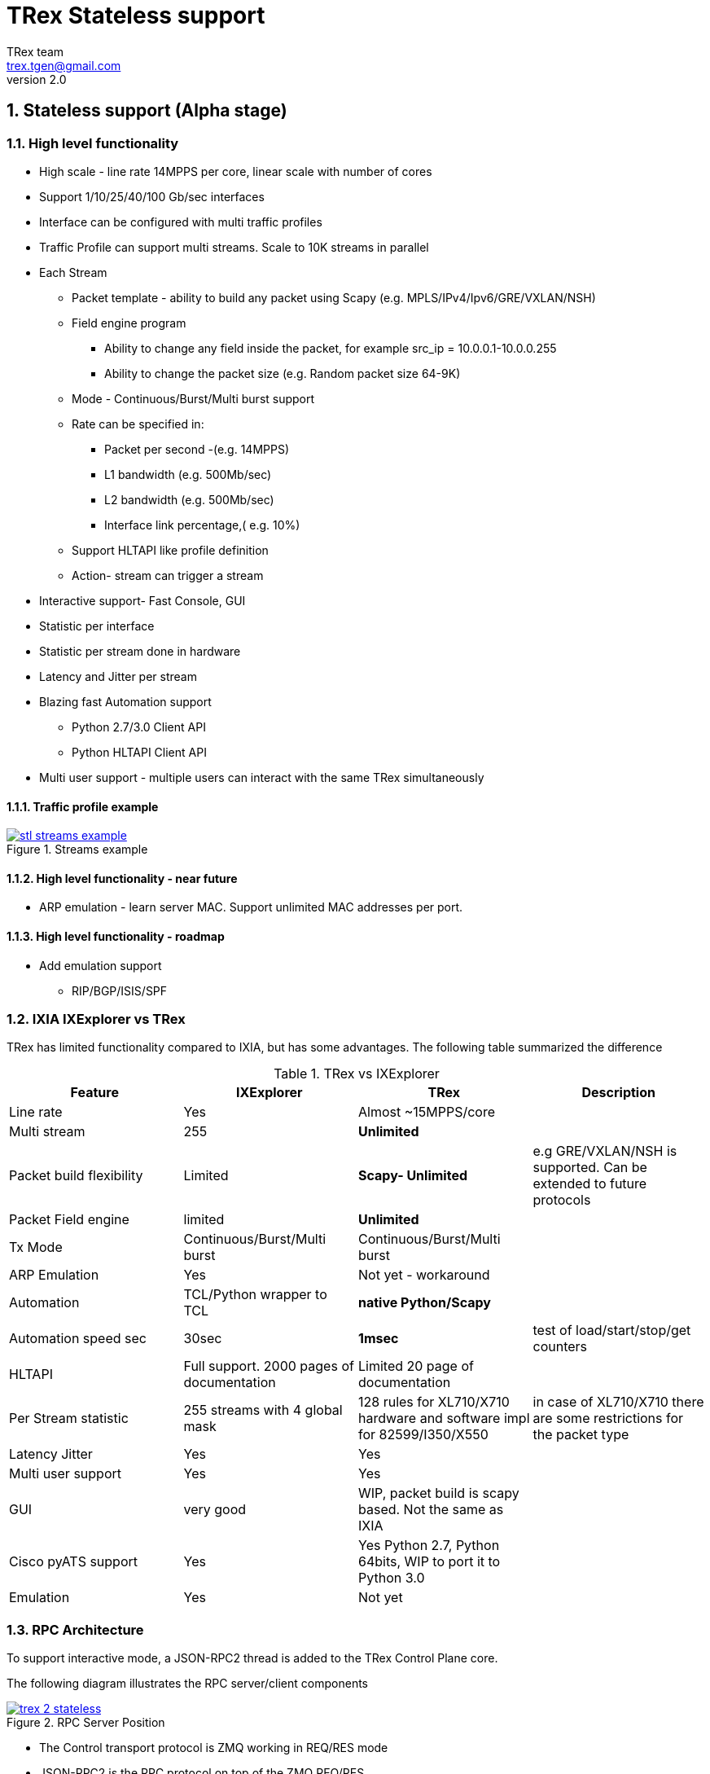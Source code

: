 TRex Stateless support
======================
:author: TRex team
:email: trex.tgen@gmail.com 
:revnumber: 2.0
:quotes.++:
:numbered:
:web_server_url: http://trex-tgn.cisco.com/trex
:local_web_server_url: csi-wiki-01:8181/trex
:github_stl_path: https://github.com/cisco-system-traffic-generator/trex-core/tree/master/scripts/stl
:github_stl_examples_path: https://github.com/cisco-system-traffic-generator/trex-core/tree/master/scripts/automation/trex_control_plane/stl/examples
:toclevels: 6

ifdef::backend-docbook[]
:p_width: 450
:p_width_1: 200
endif::backend-docbook[]

ifdef::backend-xhtml11[]
:p_width: 800
:p_width_1: 400
endif::backend-xhtml11[]


== Stateless support (Alpha stage)

=== High level functionality 

* High scale - line rate 14MPPS per core, linear scale with number of cores
* Support 1/10/25/40/100 Gb/sec interfaces 
* Interface can be configured with multi traffic profiles 
* Traffic Profile can support multi streams. Scale to 10K streams in parallel 
* Each Stream
** Packet template - ability to build any packet using Scapy (e.g. MPLS/IPv4/Ipv6/GRE/VXLAN/NSH)
** Field engine program
*** Ability to change any field inside the packet, for example src_ip = 10.0.0.1-10.0.0.255
*** Ability to change the packet size (e.g. Random packet size 64-9K)
** Mode - Continuous/Burst/Multi burst support
** Rate can be specified in:
*** Packet per second -(e.g. 14MPPS)
*** L1 bandwidth (e.g. 500Mb/sec)
*** L2 bandwidth (e.g. 500Mb/sec)
*** Interface link percentage,( e.g. 10%)
** Support HLTAPI like profile definition  
** Action- stream can trigger a stream 
* Interactive support-  Fast Console,  GUI 
* Statistic per interface
* Statistic per stream done in hardware
* Latency and Jitter per stream
* Blazing fast Automation support 
** Python 2.7/3.0 Client API 
** Python HLTAPI  Client API
* Multi user support - multiple users can interact with the same TRex simultaneously

==== Traffic profile example

image::images/stl_streams_example.png[title="Streams example",align="left",width={p_width}, link="images/stl_streams_example.png"]

==== High level functionality - near future

* ARP emulation - learn server MAC. Support unlimited MAC addresses per port.

==== High level functionality - roadmap

* Add emulation support 
** RIP/BGP/ISIS/SPF


=== IXIA IXExplorer vs TRex 

TRex has limited functionality compared to IXIA, but has some advantages. The following table summarized the difference

.TRex vs IXExplorer
[cols="1^,3^,3^,5^", options="header"]
|=================
| Feature       |  IXExplorer  |TRex | Description 
| Line rate       | Yes |Almost ~15MPPS/core|
| Multi stream    | 255 | [green]*Unlimited* |
| Packet build flexibility | Limited | [green]*Scapy- Unlimited* | e.g GRE/VXLAN/NSH is supported. Can be extended to future protocols
| Packet Field engine      | limited | [green]*Unlimited* |
| Tx Mode | Continuous/Burst/Multi burst | Continuous/Burst/Multi burst|
| ARP Emulation | Yes | Not yet - workaround |
| Automation  | TCL/Python wrapper to TCL | [green]*native Python/Scapy*  |
| Automation speed sec| 30sec | [green]*1msec* | test of load/start/stop/get counters 
| HLTAPI | Full support. 2000 pages of documentation |  Limited 20 page of documentation|
| Per Stream statistic | 255  streams with 4 global mask | 128 rules for XL710/X710 hardware and software impl for 82599/I350/X550| in case of XL710/X710 there are some restrictions for the packet type
| Latency Jitter |  Yes | Yes |
| Multi user support | Yes | Yes |
| GUI  | very good | WIP, packet build is scapy based. Not the same as IXIA |
| Cisco pyATS support | Yes | Yes Python 2.7, Python 64bits, WIP to port it to Python 3.0|    
| Emulation | Yes | Not yet |
| Port Ids  | Base on IXIA numebrs  | Depends on PCI enumeration  
|=================


=== RPC Architecture 

To support interactive mode, a JSON-RPC2 thread is added to the TRex Control Plane core.

The following diagram illustrates the RPC server/client components

image::images/trex_2_stateless.png[title="RPC Server Position",align="left",width={p_width}, link="images/trex_2_stateless.png"]

* The Control transport protocol is ZMQ working in REQ/RES mode
* JSON-RPC2 is the RPC protocol on top of the ZMQ REQ/RES 
* Async transport is ZMQ working SUB/PUB mode. It is for async events such as interface change mode, counters etc.
* Python is the first Client to implement the Python automation API 
* Console utilizes the Python API to implement a user interface to TRex
* Multiple users can control one TRex server in parallel as long as they control different Interfaces. Individuqal TRex Interfaces can be acquired by a user. For example, a TRex with four ports can be used by two users. User A can acquire Interfaces  0 & 1 and User B can acquire Interfaces 2 & 3.
* There can be only *one* control Console/GUI (R/W) entity for a specific user. User A with two interfaces can have only one R/W Control session active at a specific time. By that we can cache the TRex Server interface  information in the Client.
* For one user there can be many read-only clients for getting statistics.
* Client should sync with the server to get the state at connection time and cache the server information locally once the state was changed 
* In case of crash/exit of the Client it should sync again at connection time.
* The Client has the ability to get a statistic in real time (with ASYNC ZMQ). This provides the option to have multiple ways to look into the statistics (GUI and Console) at the same time.

image::images/trex_stateless_multi_user.png[title="Multi user-per interface",align="left",width={p_width}, link="images/trex_stateless_multi_user.png"]

For more detailed see RPC specification link:trex_rpc_server_spec.html[here]  

This Architecture provides the following advantages:

* Fast interaction with TRex server. For example, very fast load/start/stop profiles to an interface (~2000 cycles/sec for load/start/stop profile)
* Leveraging Python/Scapy for building a packet/Field engine 
* HLTAPI compiler complexity is done in Python

=== TRex Entities 

image::images/stateless_objects.png[title="TRex Entities",align="left",width={p_width_1}, link="images/stateless_objects.png"]

* *TRex*: Each TRex instance includes a number of interfaces
* *Interface*: For each Interface it is possible to add/remove a number of traffic profiles (TP)
* *Traffic profile*: Each traffic profile includes a number of streams. This is the basic building block of activation. It is possible to add/remove traffic profiles on an interface while other traffic profiles are active on the interface. A profile can be looked as a "program" with dependency between it's streams. It is not possible to change a profile while it is running except for changing the rates 
* *Stream*: Each stream includes:
** *Packet*: Packet template up to 9K bytes 
** *Field Engine*:  which field to change, do we want to change the packet size
** *Mode*: How to send the packet. Continuous/Burst/Multi Burst
** *Rx Stats*: Which Statstistic to collect for each stream 
** *Rate*: Specified in Packet Per Second (pps) or bandwidth (bps)
** *Action*:  The next stream to go after this stream is finished. Valid for Burst/Continuous mode


=== Statful vs Stateless 

TRex Stateless support is basic L2/L3 tests more for Switch/Router. 
With Stateless it is possible to define a Stream that has a *one* packet template, define a program to change any fields in the packet and run it in continues/burst/multi-burst mode.
With Statless you *can't* learn NAT translation because there is no context of flow/client/server. In Stateful the basic building block is a flow/application (That compose from many packets).
However, Using Stateless mode, it is much more flexible as you can define any type of packets and build simple program and in a way you can mimic Stateful but not everything.
For example, you can load a pcap with the number of packets as a link of streams 
a->b->c->d-> back to a
And create a program for each stream to change src_ip=10. 0.0.1-10.0.0.254 this will create something similar to Stateful but the underline is totally different.  
If you are confused you probably need Stateless.

.Statful vs Stateless 
[cols="1^,3^,3^", options="header"]
|=================
| Feature       |  Stateless  |Statful 
| Flow base       | No | Yes
| NAT             | No | Yes
| Tunnel          | Yes | Only specific 
| L7 App emulation | No | Yes
| Any type of packet | Yes | No 
| Latency Jitter | Per Stream | Global/Per flow
|=================


=== TRex package folders 

[cols="5,5", options="header",width="100%"]
|=============================
| Location        | Description   
| /               | t-rex-64/dpdk_set_ports/stl-sim 
| /stl            | Stateless native (py) profiles 
| /stl/yaml       | Stateless YAML profiles 
| /stl/hlt        | Stateless HLT profiles 
| /ko             | Kernel modules for DPDK
| /external_libs  | Python external libs used by server/clients
| /exp            | Golden pcap file for unit-tests
| /cfg            | Examples of config files
| /cap2           | Stateful profiles 
| /avl            | Stateful profiles - SFR profile
| /automation     | Python client/server code for both Stateful and Stateless
| /automation/regression     | Regression for Stateless and Stateful
| /automation/config     | Regression setups config files
| /automation/trex_control_plane/stl     | Stateless lib and Console 
| /automation/trex_control_plane/stl/trex_stl_lib     | Stateless lib
| /automation/trex_control_plane/stl/examples     | Stateless Examples
|=============================

=== Basic Tutorials

This tutorial will walk you through basic but complete TRex Stateless use cases that will show you common concepts as well as slightly more advanced ones.

==== Tutorial: Simple IPv4/UDP packet - TRex 

*Goal*:: Send a simple UDP packet from all the ports

*Traffic profile*::  

Traffic profile (TP) is a way to define *how* to generate the traffic. It defines the traffic templates for the rate, the mode and which fields in the packet to change. The following example defines a profile with one stream. The stream is with IP/UDP packet template with 10 bytes of 'x'(0x78) of payload. to get more example how to define packets using scapy see here link:http://www.secdev.org/projects/scapy/doc/[Scapy]

*file*:: link:{github_stl_path}/udp_1pkt_simple.py[stl/udp_1pkt_simple.py]

[source,python]
----
from trex_stl_lib.api import *                                  

class STLS1(object):

    def create_stream (self):

        return STLStream( 
            packet = 
                    STLPktBuilder(
                        pkt = Ether()/IP(src="16.0.0.1",dst="48.0.0.1")/
                                UDP(dport=12,sport=1025)/(10*'x')                       <1>                
                    ),
             mode = STLTXCont())                                                        <2>


    def get_streams (self, direction = 0):                                              <3>
        # create 1 stream 
        return [ self.create_stream() ]


# dynamic load - used for TRex console or simulator
def register():                                                                         <4>        
    return STLS1()
----
<1> Define the packet, in this case it IP/UDP with 10 bytes of 'x'(0x78) .See more here link:http://www.secdev.org/projects/scapy/doc/[Scapy]
<2> Mode is Continuous with a rate of 1 pps (default rate is 1 PPS)
<3> get_streams function is mandatory 
<4> Each Traffic profile module should have a `register` function

[NOTE] 
=====================================================================
The SRC/DST MAC addrees are taken from /etc/trex_cfg.yaml. if you want to change them to be different just add Ether(dst="00:00:dd:dd:00:01") with your destination
=====================================================================


*Start TRex as a server*::   

[NOTE] 
=====================================================================
There is no need to install any python packages (including scapy). The TRex package includes all the packages it requires 
=====================================================================


[source,bash]
----
$sudo ./t-rex-64 -i
----

*Connect with Console*::

From the same machine in a different terminal (either open a new window using `xterm`, or `ssh` again) run the folowing command

[source,bash]
----
$trex-console                                                           #<1>

Connecting to RPC server on localhost:4501                   [SUCCESS]
connecting to publisher server on localhost:4500             [SUCCESS]
Acquiring ports [0, 1, 2, 3]:                                [SUCCESS]

125.69 [ms]

trex>start -f stl/udp_1pkt_simple.py -m 10mbps -a                      #<2>

Removing all streams from port(s) [0, 1, 2, 3]:              [SUCCESS]
Attaching 1 streams to port(s) [0, 1, 2, 3]:                 [SUCCESS]
Starting traffic on port(s) [0, 1, 2, 3]:                    [SUCCESS]

# pause  the traffic on all port
>pause -a                                                               #<3>

# resume  the traffic on all port
>resume -a                                                              #<4>

# stop traffic on all port      
>stop -a                                                                #<5>

# show dynamic statistic 
>tui
----
<1> Connect to TRex server assume server at local machine 
<2> Start the traffic on all the ports in 10mbps. you can try with 14MPPS
<3> Pause the traffic 
<4> Resume
<5> Stop on all the ports


To look into the streams using `streams -a`

.Streams
[source,bash]
----
trex>streams -a
Port 0:

    ID |     packet type     |  length  |       mode       |  rate     | next stream 
  -----------------------------------------------------------------------------------
    1  | Ethernet:IP:UDP:Raw |       56 |    Continuous    |  1.00 pps |      -1     

Port 1:

    ID |     packet type     |  length  |       mode       |  rate     | next stream 
  -----------------------------------------------------------------------------------
    1  | Ethernet:IP:UDP:Raw |       56 |    Continuous    |  1.00 pps |      -1     

Port 2:

    ID |     packet type     |  length  |       mode       |  rate     | next stream 
  -----------------------------------------------------------------------------------
    1  | Ethernet:IP:UDP:Raw |       56 |    Continuous    |  1.00 pps |      -1     

Port 3:

    ID |     packet type     |  length  |       mode       |  rate     | next stream 
  -----------------------------------------------------------------------------------
    1  | Ethernet:IP:UDP:Raw |       56 |    Continuous    |  1.00 pps |      -1     
----


to get help on a command run `command --help` 

to look into general statistics

[source,bash]
----
TRex >tui
Global Statistics

Connection  : localhost, Port 4501 
Version     : v1.93, UUID: N/A     
Cpu Util    : 0.2%                 
            :                      
Total Tx L2 : 40.01 Mb/sec         
Total Tx L1 : 52.51 Mb/sec         
Total Rx    : 40.01 Mb/sec         
Total Pps   : 78.14 Kpkt/sec       
            :                      
Drop Rate   : 0.00 b/sec           
Queue Full  : 0 pkts               

Port Statistics

   port    |         0          |         1          |     
 --------------------------------------------------------
 owner      |             hhaim |             hhaim |    
 state      |            ACTIVE |            ACTIVE |    
 --         |                   |                   |    
 Tx bps L2  |        10.00 Mbps |        10.00 Mbps |    
 Tx bps L1  |        13.13 Mbps |        13.13 Mbps |    
 Tx pps     |        19.54 Kpps |        19.54 Kpps |    
 Line Util. |            0.13 % |            0.13 % |    
 ---        |                   |                   |    
 Rx bps     |        10.00 Mbps |        10.00 Mbps |    
 Rx pps     |        19.54 Kpps |        19.54 Kpps |    
 ----       |                   |                   |    
 opackets   |           1725794 |           1725794 |    
 ipackets   |           1725794 |           1725794 |    
 obytes     |         110450816 |         110450816 |    
 ibytes     |         110450816 |         110450816 |    
 tx-bytes   |         110.45 MB |         110.45 MB |    
 rx-bytes   |         110.45 MB |         110.45 MB |    
 tx-pkts    |        1.73 Mpkts |        1.73 Mpkts |    
 rx-pkts    |        1.73 Mpkts |        1.73 Mpkts |    
 -----      |                   |                   |    
 oerrors    |                 0 |                 0 |    
 ierrors    |                 0 |                 0 |    

 status:  /

 browse:     'q' - quit, 'g' - dashboard, '0-3' - port display
 dashboard:  'p' - pause, 'c' - clear, '-' - low 5%, '+' - up 5%, 
----

==== Tutorial: Connect from a remote server 

*Goal*:: Console connect from a remote machine to TRex server 

*Check that TRex server is up*::

Make sure TRex server is running, if not run TRex in interactive mode

[source,bash]
----
$sudo ./t-rex-64 -i
----

*Connect with Console*::

From remote machine you can run this with `-s` flag

[source,bash]
----
$trex-console -s csi-kiwi-02  #<1>
----
<1> TRex server is csi-kiwi-02

if the default python is not 64bit/2.7.x you can change the *PYTHON* environment variable using

.tcsh
[source,bash]
----
setenv PYTHON /bin/python     #tcsh
----

.bash
[source,bash]
----
extern PYTHON=/bin/mypython    #bash
----

[NOTE]
=====================================================================
Client machine should run Python 2.7 and Python 64bit version. Cisco CEL/ADS is supported. Python 3.0 support in WIP
=====================================================================

==== Tutorial: Source and Destination MAC address

*Goal*:: Change source/destination MAC address

Each TRex port has a source and destination MAC (DUT) configured in /etc/trex_cfg.yaml.
The source MAC is not necessarily the hardware MAC address configured in eeprom.
By default those MAC (source and destination) is taken.
In case a user configures a source or destination MAC explicitly this MAC will take precedence.


.MAC addrees
[format="csv",cols="2^,2^,2^", options="header",width="100%"]
|=================
Scapy , Source MAC,Destination MAC
Ether() , trex_cfg (src),trex_cfg(dst)
Ether(src="00:bb:12:34:56:01"),"00:bb:12:34:56:01",trex_cfg(dst)
Ether(dst="00:bb:12:34:56:01"),trex_cfg(src),"00:bb:12:34:56:01"
|=================

For example 

*file*:: link:{github_stl_path}/udp_1pkt_1mac_override.py[stl/udp_1pkt_1mac_override.py]

[source,python]
----
    def create_stream (self):

        base_pkt =  Ether(src="00:bb:12:34:56:01")/      <1>
                    IP(src="16.0.0.1",dst="48.0.0.1")/
                    UDP(dport=12,sport=1025)  
----
<1> Don't use TRex port src interface MAC. Instead replace it with 00:bb:12:34:56:01

[IMPORTANT]
=====================================
A TRex port will receive a packet only if the packet has a destination MAC matching the HW Src mac defined for that port in the `/etc/trex_cfg.yaml`. A port can be put into promiscuous mode, allowing receipt of all the packets on the line, by configure it through the API or at the Console with `portattr -a --prom`.
=====================================

To show the port mode 

[source,bash]
----
trex>portattr -a --prom                                             #<1> 
trex>stats --ps
Port Status

     port       |          0           |          1           |     
  ---------------------------------------------------------------
driver          |    rte_ixgbe_pmd     |    rte_ixgbe_pmd     |     
maximum         |       10 Gb/s        |       10 Gb/s        |     
status          |         IDLE         |         IDLE         |     
promiscuous     |         off          |         off          |     #<2>
  --            |                      |                      | 
HW src mac      |  90:e2:ba:36:33:c0   |  90:e2:ba:36:33:c1   | 
SW src mac      |  00:00:00:01:00:00   |  00:00:00:01:00:00   | 
SW dst mac      |  00:00:00:01:00:00   |  00:00:00:01:00:00   | 
  ---           |                      |                      |     
PCI Address     |     0000:03:00.0     |     0000:03:00.1     |     
NUMA Node       |          0           |          0           |   
----
<1> Configure all the ports to be promiscuous
<2> Check port promiscuous mode

==== Tutorial: Python automation 

*Goal*:: Simple automation test using Python from remote or local machine 

Python API examples are located here: `automation/trex_control_plane/stl/examples`.

The Python API library is located here: `automation/trex_control_plane/stl/trex_stl_lib`.

The TRex Console uses the python API library to interact with the TRex server using the JSON-RPC2 protocol over ZMQ.

*file*:: link:{github_stl_examples_path}/stl_bi_dir_flows.py[stl_bi_dir_flows.py]


[source,python]
----
import stl_path                                                            <1>
from trex_stl_lib.api import *                                             <2>               

import time
import json

# simple packet creation                                                   <3>
def create_pkt (size, direction):

    ip_range = {'src': {'start': "10.0.0.1", 'end': "10.0.0.254"},
                'dst': {'start': "8.0.0.1",  'end': "8.0.0.254"}}

    if (direction == 0):
        src = ip_range['src']
        dst = ip_range['dst']
    else:
        src = ip_range['dst']
        dst = ip_range['src']

    vm = [
        # src                                                               <4>
        STLVmFlowVar(name="src",
                     min_value=src['start'],
                     max_value=src['end'],
                     size=4,op="inc"),
        STLVmWrFlowVar(fv_name="src",pkt_offset= "IP.src"),

        # dst
        STLVmFlowVar(name="dst",
                     min_value=dst['start'],
                     max_value=dst['end'],
                     size=4,op="inc"),
        STLVmWrFlowVar(fv_name="dst",pkt_offset= "IP.dst"),

        # checksum
        STLVmFixIpv4(offset = "IP")
        ]


    base = Ether()/IP()/UDP()
    pad = max(0, len(base)) * 'x'

    return STLPktBuilder(pkt = base/pad,
                         vm  = vm)

                                                                               <5>
def simple_burst ():
 
    # create client
    c = STLClient() 
                    # username/server can be changed those are the default
                    # username = common.get_current_user(),
                    # server = "localhost"
                    # STLClient(server = "my_server",username ="trex_client") for example 
    passed = True

    try:
        # turn this on for some information
        #c.set_verbose("high")

        # create two streams
        s1 = STLStream(packet = create_pkt(200, 0),
                       mode = STLTXCont(pps = 100))

        # second stream with a phase of 1ms (inter stream gap)
        s2 = STLStream(packet = create_pkt(200, 1),
                       isg = 1000,
                       mode = STLTXCont(pps = 100))


        # connect to server
        c.connect()                                                                <5>
                                                                                        
        # prepare our ports (my machine has 0 <--> 1 with static route)
        c.reset(ports = [0, 1]) #  Acquire port 0,1 for $USER                      <6>

        # add both streams to ports
        c.add_streams(s1, ports = [0])
        c.add_streams(s2, ports = [1])

        # clear the stats before injecting
        c.clear_stats()

        # choose rate and start traffic for 10 seconds on 5 mpps
        print "Running 5 Mpps on ports 0, 1 for 10 seconds..."
        c.start(ports = [0, 1], mult = "5mpps", duration = 10)                     <7>

        # block until done
        c.wait_on_traffic(ports = [0, 1])                                          <8>

        # read the stats after the test
        stats = c.get_stats()                                                      <9>

        print json.dumps(stats[0], indent = 4, separators=(',', ': '), sort_keys = True)
        print json.dumps(stats[1], indent = 4, separators=(',', ': '), sort_keys = True)

        lost_a = stats[0]["opackets"] - stats[1]["ipackets"]
        lost_b = stats[1]["opackets"] - stats[0]["ipackets"]                       

        print "\npackets lost from 0 --> 1:   {0} pkts".format(lost_a)
        print "packets lost from 1 --> 0:   {0} pkts".format(lost_b)

        if (lost_a == 0) and (lost_b == 0):
            passed = True
        else:
            passed = False

    except STLError as e:
        passed = False
        print e

    finally:
        c.disconnect()                                                             <10>    

    if passed:
        print "\nTest has passed :-)\n"
    else:
        print "\nTest has failed :-(\n"


# run the tests
simple_burst()
----
<1> Import the stl_path. You should *fix* the path to point to your stl_trex library path.
<2> Import TRex Stateless library. The path should be fixed.
<3> Create packet per direction using Scapy.
<4> This is something more advanced will be explained later.
<5> Connect to local TRex. Username and server can be added.
<6> Acquire the ports.
<7> Load the profile and start the traffic 
<8> Wait for the traffic to be finished. There is a polling function so you can test do something while waiting 
<9> Get port statistics
<10> Disconnect


==== Tutorial: HLT Python API 

HLT Python API is a layer on top of the native layer. It supports the standard Cisco traffic generator API.
See more in Cisco/IXIA/Spirent documentation.
TRex supported a limited number of HLTAPI arguments and the recommendation is to use the native API due to the flexibility and simplicity.
IXIA for example, has a book of ~2000 pages for specifying all the HLTAPI mode of operations. One of the reasons for the 2000 pages is that in the API there is no clear separation between the definition of the template packet, and the fields that need to be changed and the mode of transmission. This creates a bloat of arguments that need to be documented.

The supported classs are:

* Device Control
** connect
** cleanup_session
** device_info
** info
* Interface
** interface_config
** interface_stats
* Traffic
** traffic_config - not all arguments are supported  
** traffic_control
** traffic_stats


*file*:: link:{github_stl_examples_path}/hlt_udp_simple.py[hlt_udp_simple.py]


[source,python]
----

import sys
import argparse
import stl_path
from trex_stl_lib.api import *                                          <1>
from trex_stl_lib.trex_stl_hltapi import *                              <2>


if __name__ == "__main__":
    parser = argparse.ArgumentParser(usage=""" 
    Connect to TRex and send burst of packets

    examples

     hlt_udp_simple.py -s 9000 -d 30

     hlt_udp_simple.py -s 9000 -d 30 -rate_percent 10

     hlt_udp_simple.py -s 300 -d 30 -rate_pps 5000000

     hlt_udp_simple.py -s 800 -d 30 -rate_bps 500000000 --debug

     then run the simulator on the output 
       ./stl-sim -f example.yaml -o a.pcap  ==> a.pcap include the packet

    """,
    description="Example for TRex HLTAPI",
    epilog=" based on hhaim's stl_run_udp_simple example");

    parser.add_argument("--ip", 
                        dest="ip",
                        help='Remote trex ip',
                        default="127.0.0.1",
                        type = str)

    parser.add_argument("-s", "--frame-size", 
                        dest="frame_size",
                        help='L2 frame size in bytes without FCS',
                        default=60,
                        type = int,)

    parser.add_argument('-d','--duration', 
                        dest='duration',
                        help='duration in second ',
                        default=10,
                        type = int,)

    parser.add_argument('--rate-pps', 
                        dest='rate_pps',
                        help='speed in pps',
                        default="100")

    parser.add_argument('--src', 
                        dest='src_mac',
                        help='src MAC',
                        default='00:50:56:b9:de:75')

    parser.add_argument('--dst', 
                        dest='dst_mac',
                        help='dst MAC',
                        default='00:50:56:b9:34:f3')

    args = parser.parse_args();

    hltapi = CTRexHltApi()
    print 'Connecting to TRex'
    res = hltapi.connect(device = args.ip, port_list = [0, 1], reset = True, break_locks = True)
    check_res(res)
    ports = res['port_handle']
    if len(ports) < 2:
        error('Should have at least 2 ports for this test')
    print 'Connected, acquired ports: %s' % ports

    print 'Creating traffic'

    res = hltapi.traffic_config(mode = 'create', bidirectional = True,
                                port_handle = ports[0], port_handle2 = ports[1],
                                frame_size = args.frame_size,
                                mac_src = args.src_mac, mac_dst = args.dst_mac,
                                mac_src2 = args.dst_mac, mac_dst2 = args.src_mac,
                                l3_protocol = 'ipv4',
                                ip_src_addr = '10.0.0.1', ip_src_mode = 'increment', ip_src_count = 254,
                                ip_dst_addr = '8.0.0.1', ip_dst_mode = 'increment', ip_dst_count = 254,
                                l4_protocol = 'udp',
                                udp_dst_port = 12, udp_src_port = 1025,
                                stream_id = 1, # temporary workaround, add_stream does not return stream_id
                                rate_pps = args.rate_pps,
                                )
    check_res(res)

    print 'Starting traffic'
    res = hltapi.traffic_control(action = 'run', port_handle = ports[:2])
    check_res(res)
    wait_with_progress(args.duration)

    print 'Stopping traffic'
    res = hltapi.traffic_control(action = 'stop', port_handle = ports[:2])
    check_res(res)

    res = hltapi.traffic_stats(mode = 'aggregate', port_handle = ports[:2])
    check_res(res)
    print_brief_stats(res)
    
    res = hltapi.cleanup_session(port_handle = 'all')
    check_res(res)

    print 'Done' 
----
<1> import Native TRex API
<2> import HLT   TRex



                
==== Tutorial: Simple IPv4/UDP packet - Simulator 

*Goal*:: Demonstrates the most basic use case using TRex simulator


The simulator is a tool called `stl-sim` that is part of the TRex package. 
It is a python script that calls an executable. 
The executable should run on the same machine that TRex image run (it won't run on an older Linux distributions).

Using the simulator you can :

* Test your traffic profiles before running it on TRex. 
* It can generate the output pcap file 
* Simulate number of threads 
* Convert from one type of profile to another 
* Convert any profile to JSON (API)

let's take this profile  

*file*:: link:{github_stl_path}/udp_1pkt_simple.py[stl/udp_1pkt_simple.py]

[source,python]
----
from trex_stl_lib.api import *                                  

class STLS1(object):

    def create_stream (self):

        return STLStream( 
            packet = 
                    STLPktBuilder(
                        pkt = Ether()/IP(src="16.0.0.1",dst="48.0.0.1")/
                                UDP(dport=12,sport=1025)/(10*'x')                       <1>                
                    ),
             mode = STLTXCont())                                                        <2>


    def get_streams (self, direction = 0):
        # create 1 stream 
        return [ self.create_stream() ]


# dynamic load - used for TRex console or simulator
def register():                                                                         <3>        
    return STLS1()
----
<1> Define the packet, in this case it IP/UDP with 10 bytes of 'x'
<2> Mode is Continuous with rate of 1 PPS (default rate is 1 PPS)
<3> Each Traffic profile module should have a `register` function

Now let try to run it throw TRex simulator limiting the number of packets to 10 

[source,bash]
----
$ ./stl-sim -f stl/udp_1pkt_simple.py -o b.pcap -l 10 
  executing command: 'bp-sim-64-debug --pcap --sl --cores 1 --limit 5000 -f /tmp/tmpq94Tfx -o b.pcap'

  General info:
  ------------

  image type:               debug
  I/O output:               b.pcap
  packet limit:             10
  core recording:           merge all
 
  Configuration info:
  -------------------

  ports:                    2
  cores:                    1
  
  Port Config:
  ------------
  
  stream count:             1
  max PPS    :              1.00  pps
  max BPS L1 :              672.00  bps
  max BPS L2 :              512.00  bps
  line util. :              0.00  %


  Starting simulation...


  Simulation summary:
  -------------------

  simulated 10 packets
  written 10 packets to 'b.pcap'
----


The following figure presents the output pcap file

image::images/stl_tut_1.png[title="Wireshark Tutorial 1 output",align="left",width={p_width}, link="images/stl_tut_1.png.png"]

.To look into the JSON command to the server 
[source,bash]
----
$./stl-sim -f stl/udp_1pkt_simple.py --json
[
    {
        "id": 1,
        "jsonrpc": "2.0",
        "method": "add_stream",
        "params": {
            "handler": 0,
            "port_id": 0,
            "stream": {
                "action_count": 0,
                "enabled": true,
                "flags": 0,
                "isg": 0.0,
                "mode": {
                    "rate": {
                        "type": "pps",
                        "value": 1.0
                    },
                    "type": "continuous"
                },
                "next_stream_id": -1,
                "packet": {
                    "binary": "AAAAAQAAAAAAAgAACABFAAAmAA",
                    "meta": ""
                },
                "rx_stats": {
                    "enabled": false
                },
                "self_start": true,
                "vm": {
                    "instructions": [],
                    "split_by_var": ""
                }
            },
            "stream_id": 1
        }
    },
    {
        "id": 1,
        "jsonrpc": "2.0",
        "method": "start_traffic",
        "params": {
            "duration": -1,
            "force": true,
            "handler": 0,
            "mul": {
                "op": "abs",
                "type": "raw",
                "value": 1.0
            },
            "port_id": 0
        }
    }
]
----

For more detailed on Stream definition see RPC specification link:trex_rpc_server_spec.html#_add_stream[here]  

.To convert the profile into YAML format
[source,bash]
----
$./stl-sim -f stl/udp_1pkt_simple.py --yaml
- stream:
    action_count: 0
    enabled: true
    flags: 0
    isg: 0.0
    mode:
      pps: 1.0
      type: continuous
    packet:
      binary: AAAAAQAAAAAAAgAACABFAAAmAAEAAEARO
      meta: ''
    rx_stats:
      enabled: false
    self_start: true
    vm:
      instructions: []
      split_by_var: ''
----

To look into the Packet detail try --pkt option (using scapy)

[source,bash]
----
$./stl-sim -f stl/udp_1pkt_simple.py --pkt
 =======================
 Stream 0
 =======================
###[ Ethernet ]###
  dst       = 00:00:00:01:00:00
  src       = 00:00:00:02:00:00
  type      = IPv4
###[ IP ]###
     version   = 4L
     ihl       = 5L
     tos       = 0x0
     len       = 38
     id        = 1
     flags     = 
     frag      = 0L
     ttl       = 64
     proto     = udp
     chksum    = 0x3ac5
     src       = 16.0.0.1
     dst       = 48.0.0.1
     \options   \
###[ UDP ]###
        sport     = blackjack
        dport     = 12
        len       = 18
        chksum    = 0x6161
###[ Raw ]###
           load      = 'xxxxxxxxxx'
0000   00 00 00 01 00 00 00 00  00 02 00 00 08 00 45 00   ..............E.
0010   00 26 00 01 00 00 40 11  3A C5 10 00 00 01 30 00   .&....@.:.....0.
0020   00 01 04 01 00 0C 00 12  61 61 78 78 78 78 78 78   ........aaxxxxxx
0030   78 78 78 78                                        xxxx
----

To convert any profile type to native again use the `--native` option

.Input YAML format
[source,python]
----
$more stl/yaml/imix_1pkt.yaml
- name: udp_64B
  stream:
    self_start: True
    packet:
      pcap: udp_64B_no_crc.pcap  # pcap should not include CRC
    mode:
      type: continuous
      pps: 100
----

.Convert to Native
[source,bash]
----
$./stl-sim -f stl/yaml/imix_1pkt.yaml --native
----


.Output Native
[source,python]
----
# !!! Auto-generated code !!!
from trex_stl_lib.api import *

class STLS1(object):
    def get_streams(self):
        streams = []
        
        packet = (Ether(src='00:de:01:0a:01:00', dst='00:50:56:80:0d:28', type=2048) / 
                  IP(src='101.0.0.1', proto=17, dst='102.0.0.1', chksum=28605, len=46, flags=2L, ihl=5L, id=0) / 
                  UDP(dport=2001, sport=2001, len=26, chksum=1176) / 
                  Raw(load='\xde\xad\xbe\xef\x00\x01\x06\x07\x08\x09\x0a\x0b\x00\x9b\xe7\xdb\x82M'))
        vm = CTRexScRaw([], split_by_field = '')
        stream = STLStream(packet = CScapyTRexPktBuilder(pkt = packet, vm = vm),
                           name = 'udp_64B',
                           mac_src_override_by_pkt = 0,
                           mac_dst_override_mode = 0,
                           mode = STLTXCont(pps = 100))
        streams.append(stream)

        return streams

def register():
    return STLS1()
----

*Discussion*::

The following are the main traffic profiles formats. The native is the preferred one. There is a separation between how the traffic is defined and how to control/activate it. The API/Console/GUI can load a traffic profile and start/stop/get a statistic. Due to this separation it is possible to share traffic profiles.

.Traffic profiles formats
[cols="1^,1^,10<", options="header",width="80%"]
|=================
| Profile Type       | Format | Description  
| Native             | Python | A native Python like. Have the most flexibility. any format can be converted to native using `stl-sim` using --native option
| HLT                | Python | HLT arguments like
| YAML               | YAML   | It is the common denominator traffic profile. We suggest not to use it by human as it is not possible to compose packet using scapy. it is used to move profile between GUI and Console or API. It can be converted to native using the stl-sim using --native switch 
|=================


=== Traffic profile Tutorials

==== Tutorial: Simple Interleave streams

*Goal*:: Demonstrate number of interleave streams

The following example demonstrates 3 streams with different rates (pps=10,20,40) and different start time ISG (0,25msec,50msec)

*file*:: link:{github_stl_path}/simple_3pkt.py[stl/simple_3pkt.py]

[source,python]
----
    def create_stream (self):

        # create a base packet and pad it to size
        size = self.fsize - 4; # no FCS
        base_pkt =  Ether()/IP(src="16.0.0.1",dst="48.0.0.1")/UDP(dport=12,sport=1025)       <1>
        base_pkt1 =  Ether()/IP(src="16.0.0.2",dst="48.0.0.1")/UDP(dport=12,sport=1025)
        base_pkt2 =  Ether()/IP(src="16.0.0.3",dst="48.0.0.1")/UDP(dport=12,sport=1025)
        pad = max(0, size - len(base_pkt)) * 'x'


        return STLProfile( [ STLStream( isg = 0.0, 
                                        packet = STLPktBuilder(pkt = base_pkt/pad),
                                        mode = STLTXCont( pps = 10),                         <2>
                                        ), 

                             STLStream( isg = 25000.0, #defined in usec, 25 msec
                                        packet  = STLPktBuilder(pkt = base_pkt1/pad),
                                        mode    = STLTXCont( pps = 20),                      <3>
                                        ),

                             STLStream(  isg = 50000.0,#defined in usec, 50 msec
                                         packet = STLPktBuilder(pkt = base_pkt2/pad),
                                         mode    = STLTXCont( pps = 40)                      <4>
                                         
                                        )
                            ]).get_streams()
----
<1> Define template packets using scapy
<2> Define streams with rate of 10
<3> Define streams with rate of 20
<4> Define streams with rate of 40


The output::
The folowing figure present the output 

image::images/stl_inter.png[title="Interleave streams",align="left",width={p_width}, link="images/stl_inter.png"]
              
Discussion:: 

1. stream #1 schedule a packet each 100msec 
2. stream #2 schedule a packet each 50msec
3. stream #3 schedule a packet each 25msec
4. Stream #2 start after 25msec relative to stream #1
5. Stream #3 start after 50msec relative to stream #1

You can use the simulator to look into the details (pcap file)

[source,bash]
----
$./stl-sim -f stl/simple_3pkt.py -o b.pcap -l 200
----

or run it from Console on a TRex

[source,bash]
----
trex>start -f stl/simple_3pkt.py -m 10mbps -a 
----

==== Tutorial:  Multi burst streams - action next stream   

*Goal*:: profile with stream that trigger a stream 

The following example demonstrates 

1. More than one stream 
2. Burst of 10 packets
3. Stream activate a Stream (self_start=False)

*file*:: link:{github_stl_path}/burst_3pkt_60pkt.py[stl/burst_3pkt_60pkt.py]


[source,python]
----
    def create_stream (self):

        # create a base packet and pad it to size
        size = self.fsize - 4; # no FCS
        base_pkt =  Ether()/IP(src="16.0.0.1",dst="48.0.0.1")/UDP(dport=12,sport=1025)
        base_pkt1 =  Ether()/IP(src="16.0.0.2",dst="48.0.0.1")/UDP(dport=12,sport=1025)
        base_pkt2 =  Ether()/IP(src="16.0.0.3",dst="48.0.0.1")/UDP(dport=12,sport=1025)
        pad = max(0, size - len(base_pkt)) * 'x'


        return STLProfile( [ STLStream( isg = 10.0, # star in delay 
                                        name    ='S0',
                                        packet = STLPktBuilder(pkt = base_pkt/pad),
                                        mode = STLTXSingleBurst( pps = 10, total_pkts = 10),      <1>
                                        next = 'S1'), # point to next stream 

                             STLStream( self_start = False, # stream is  disabled enable trow S0  <2>
                                        name    ='S1',
                                        packet  = STLPktBuilder(pkt = base_pkt1/pad),
                                        mode    = STLTXSingleBurst( pps = 10, total_pkts = 20),
                                        next    = 'S2' ),                                         

                             STLStream(  self_start = False, # stream is  disabled enable trow S0 <3>
                                         name   ='S2',
                                         packet = STLPktBuilder(pkt = base_pkt2/pad),
                                         mode = STLTXSingleBurst( pps = 10, total_pkts = 30 )
                                        )
                            ]).get_streams()

----
<1> Stream S0 is with self_start=True start after 10 sec 
<2> S1 with self_start=False. S0 activate it
<3> S2 is activate by S1

To run the simulator run this command

[source,bash]
----
$ ./stl-sim -f stl/stl/burst_3pkt_600pkt.py -o b.pcap 
----

The pcap file should have 60 packets. The first 10 packets has src_ip=16.0.0.1. The next 20 packets has src_ip=16.0.0.2. The next 30 packets has src_ip=16.0.0.3

This profile can be run from Console using this command 

[source,bash]
----
TRex>start -f stl/stl/burst_3pkt_600pkt.py --port 0
----

==== Tutorial: Multi Burst mode

*Goal* : Learn Multi burst transmit mode  

*file*:: link:{github_stl_path}/multi_burst_2st_1000pkt.py[stl/multi_burst_2st_1000pkt.py]

[source,python]
----

    def create_stream (self):

        # create a base packet and pad it to size
        size = self.fsize - 4; # no FCS
        base_pkt =  Ether()/IP(src="16.0.0.1",dst="48.0.0.1")/UDP(dport=12,sport=1025)
        base_pkt1 =  Ether()/IP(src="16.0.0.2",dst="48.0.0.1")/UDP(dport=12,sport=1025)
        pad = max(0, size - len(base_pkt)) * 'x'


        return STLProfile( [ STLStream( isg = 10.0, # star in delay                                        <1>
                                        name    ='S0',
                                        packet = STLPktBuilder(pkt = base_pkt/pad),
                                        mode = STLTXSingleBurst( pps = 10, total_pkts = 10),
                                        next = 'S1'), # point to next stream 

                             STLStream( self_start = False, # stream is  disabled enable trow S0           <2>
                                        name    ='S1',
                                        packet  = STLPktBuilder(pkt = base_pkt1/pad),
                                        mode    = STLTXMultiBurst( pps = 1000,
                                                                   pkts_per_burst = 4,
                                                                   ibg = 1000000.0,                         
                                                                   count = 5)
                                        )

                            ]).get_streams()

----
<1> Stream S0 wait 10 usec(isg) and send burst of 10 packet in 10 PPS rate
<2> Multi burst of 5 bursts of 4 packets with a inter burst gap of one second 
 

image::images/stl_tut_4.png[title="Streams example",align="left",width={p_width}, link="images/stl_tut_4.png"]


==== Tutorial: Loops of streams

*Goal* : Demonstrate a limited loop of streams

*file*:: link:{github_stl_path}/burst_3st_loop_x_times.py[stl/burst_3st_loop_x_times.py]

[source,python]
----
    def create_stream (self):

        # create a base packet and pad it to size
        size = self.fsize - 4; # no FCS
        base_pkt =  Ether()/IP(src="16.0.0.1",dst="48.0.0.1")/UDP(dport=12,sport=1025)
        base_pkt1 =  Ether()/IP(src="16.0.0.2",dst="48.0.0.1")/UDP(dport=12,sport=1025)
        base_pkt2 =  Ether()/IP(src="16.0.0.3",dst="48.0.0.1")/UDP(dport=12,sport=1025)
        pad = max(0, size - len(base_pkt)) * 'x'


        return STLProfile( [ STLStream( isg = 10.0, # star in delay 
                                        name    ='S0',
                                        packet = STLPktBuilder(pkt = base_pkt/pad),
                                        mode = STLTXSingleBurst( pps = 10, total_pkts = 1),
                                        next = 'S1'), # point to next stream 

                             STLStream( self_start = False, # stream is  disabled enable trow S0
                                        name    ='S1',
                                        packet  = STLPktBuilder(pkt = base_pkt1/pad),
                                        mode    = STLTXSingleBurst( pps = 10, total_pkts = 2),
                                        next    = 'S2' ),

                             STLStream(  self_start = False, # stream is  disabled enable trow S0
                                         name   ='S2',
                                         packet = STLPktBuilder(pkt = base_pkt2/pad),
                                         mode = STLTXSingleBurst( pps = 10, total_pkts = 3 ),
                                         action_count = 2, # loop 2 times                       <1>
                                         next    = 'S0' # back to S0 loop
                                        )
                            ]).get_streams()

----
<1> go back to S0 but limit it to 2 loops


==== Tutorial: IMIX with UDP packets directional 

*Goal* : Demonstrate how to create IMIX 

This profile has 3 streams each with different size packet. The rate is different for each stream/size see link:https://en.wikipedia.org/wiki/Internet_Mix[here]

*file*:: link:{github_stl_path}/imix.py[stl/imix.py]

[source,python]
----
    def __init__ (self):
        # default IP range
        self.ip_range = {'src': {'start': "10.0.0.1", 'end': "10.0.0.254"},
                         'dst': {'start': "8.0.0.1",  'end': "8.0.0.254"}}

        # default IMIX properties
        self.imix_table = [ {'size': 60,   'pps': 28,  'isg':0 },
                            {'size': 590,  'pps': 20,  'isg':0.1 },
                            {'size': 1514, 'pps': 4,   'isg':0.2 } ]


    def create_stream (self, size, pps, isg, vm ):
        # create a base packet and pad it to size
        base_pkt = Ether()/IP()/UDP()
        pad = max(0, size - len(base_pkt)) * 'x'

        pkt = STLPktBuilder(pkt = base_pkt/pad,
                            vm = vm)

        return STLStream(isg = isg,
                         packet = pkt,
                         mode = STLTXCont(pps = pps))


    def get_streams (self, direction = 0):                                      <1>

        if direction == 0:                                                      <2>
            src = self.ip_range['src']
            dst = self.ip_range['dst']
        else:
            src = self.ip_range['dst']
            dst = self.ip_range['src']

        # construct the base packet for the profile

        vm =[                                                                   <3>
            # src
            STLVmFlowVar(name="src",
                         min_value=src['start'],
                         max_value=src['end'],
                         size=4,op="inc"),
            STLVmWrFlowVar(fv_name="src",pkt_offset= "IP.src"),

            # dst
            STLVmFlowVar(name="dst",
                         min_value=dst['start'],
                         max_value=dst['end'],
                         size=4,
                         op="inc"),
            STLVmWrFlowVar(fv_name="dst",pkt_offset= "IP.dst"),

            # checksum
            STLVmFixIpv4(offset = "IP")

            ]

        # create imix streams
        return [self.create_stream(x['size'], x['pps'],x['isg'] , vm) for x in self.imix_table]
----
<1> Base on the direction, we will construct a diffrent stream (replace src and dest)
<2> Even port id has direction==0 and odd has direction==1
<3> We didn't explain this yet. but this is a Field Engine program to change fields inside the packets

==== Tutorial: Field Engine, Syn attack  

The following example demonstrates changing packet fields. 
The Field Engine (FE) has limited number of instructions/operation for supporting most use cases. There is a plan to add LuaJIT to be more flexiable in the cost of performance.
The FE can allocate stream variable in Stream context. Write a stream variable to a packet offset, change packet size etc.

*Some examples for what can be done:*

* Change ipv4.tos 1-10
* Change packet size to be random in range 64-9K
* Create range of flows (change src_ip,dest_ip,src_port,dest_port) 
* Update IPv4 checksum 

for more info see link:trex_rpc_server_spec.html#_object_type_em_vm_em_a_id_vm_obj_a[here]

The following example demonstrates creating SYN attack from many src to one server.

*file*:: link:{github_stl_path}/syn_attack.py[stl/syn_attack.py]

[source,python]
----
    def create_stream (self):

        # TCP SYN
        base_pkt  = Ether()/IP(dst="48.0.0.1")/TCP(dport=80,flags="S")      <1>


        # vm
        vm = CTRexScRaw( [ STLVmFlowVar(name="ip_src", 
                                              min_value="16.0.0.0", 
                                              max_value="18.0.0.254", 
                                              size=4, op="random"),         <2>

                            STLVmFlowVar(name="src_port", 
                                              min_value=1025, 
                                              max_value=65000, 
                                              size=2, op="random"),         <3>

                           STLVmWrFlowVar(fv_name="ip_src", pkt_offset= "IP.src" ), <4>

                           STLVmFixIpv4(offset = "IP"), # fix checksum              <5>

                           STLVmWrFlowVar(fv_name="src_port",                       <6>
                                                pkt_offset= "TCP.sport") # fix udp len  

                          ]
                       )

        pkt = STLPktBuilder(pkt = base_pkt,
                            vm = vm)

        return STLStream(packet = pkt,
                         random_seed = 0x1234,# can be remove. will give the same random value any run
                         mode = STLTXCont())
----
<1> Create SYN packet using Scapy 
<2> Define stream variable name=ip_src, 4 bytes size for IPv4. 
<3> Define stream variable name=src_port, 2 bytes size for port. 
<4> Write ip_src stream var into `IP.src` packet offset. Scapy calculate the offset. We could gave `IP:1.src" for second IP header in the packet
<5> Fix IPv4 checksum. here we provide the header name `IP` we could gave `IP:1` for second IP
<6> Update TCP src port- TCP checksum is not updated here

WARNING: Original Scapy does not have the capability to calculate offset for a header/field by name. This offset capability won't work for all the cases because there could be complex cases that Scapy rebuild the header. In such cases put offset as a number

The output pcap file field can be seen here 

.Pcap file output 
[format="csv",cols="1^,2<,2<", options="header",width="40%"]
|=================
pkt,Client IPv4,Client Port
 1  , 17.152.71.218  , 5814
 2  , 17.7.6.30      , 26810
 3  , 17.3.32.200    , 1810 
 4  , 17.135.236.168 , 55810 
 5  , 17.46.240.12   , 1078  
 6  , 16.133.91.247  , 2323
|=================


==== Tutorial: Field Engine, Tuple Generator 

The following example demonstrates creating multiply flows from the same packet template.
The TupleGenerator instructions are used to create two stream variables with IP, port see link:trex_rpc_server_spec.html#_object_type_em_vm_em_a_id_vm_obj_a[here]

*file*:: link:{github_stl_path}/udp_1pkt_tuple_gen.py[stl/udp_1pkt_tuple_gen.py]

[source,python]
----
        base_pkt = Ether()/IP(src="16.0.0.1",dst="48.0.0.1")/UDP(dport=12,sport=1025)        

        pad = max(0, size - len(base_pkt)) * 'x'
                             
        vm = CTRexScRaw( [   STLVmTupleGen ( ip_min="16.0.0.1",                              <1>
                                             ip_max="16.0.0.2", 
                                             port_min=1025, 
                                             port_max=65535,
                                             name="tuple"), # define tuple gen 

                             STLVmWrFlowVar (fv_name="tuple.ip", pkt_offset= "IP.src" ),     <2>
                             STLVmFixIpv4(offset = "IP"),                                
                             STLVmWrFlowVar (fv_name="tuple.port", pkt_offset= "UDP.sport" ) <3>
                                  ]
                              );

        pkt = STLPktBuilder(pkt = base_pkt/pad,
                            vm = vm)
----
<1> Define struct with two dependent varibles tuple.ip tuple.port 
<2> Write tuple.ip to IPv4 src field offset
<3> Write tuple.port to UDP header. You should set UDP.checksum to zero  


.Pcap file output 
[format="csv",cols="1^,2^,1^", options="header",width="40%"]
|=================
pkt,Client IPv4,Client Port
 1  , 16.0.0.1 , 1025
 2  , 16.0.0.2 , 1025
 3  , 16.0.0.1 , 1026
 4  , 16.0.0.2 , 1026
 5  , 16.0.0.1 , 1027
 6  , 16.0.0.2,  1027
|=================

* Number of clients are two. 16.0.0.1 and 16.0.0.2
* Number of flows is limited to 129020 (2*65535-1025)
* The stream variable size should match the size of the FlowVarWr instruction

==== Tutorial: Field Engine, write to a bit-field packet  

The following example demonstrates a way to write a stream variable to a bit field packet variables.
In this example MPLS label field will be changed.

.MPLS header 
[cols="32", halign="center",width="50%"] 
|==== 
20+<|Label 3+<|TC 1+<|S 8+<|TTL| 
0|1|2|3|4|5|6|7|8|9|0|1|2|3|4|5|6|7|8|9|0|1|2|3|4|5|6|7|8|9|0|1|
|==== 

*file*:: link:{github_stl_path}/udp_1pkt_mpls_vm.py[stl/udp_1pkt_mpls_vm.py]

[source,python]
----

    def create_stream (self):
        # 2 MPLS label the internal with  s=1 (last one)
        pkt =  Ether()/
               MPLS(label=17,cos=1,s=0,ttl=255)/
               MPLS(label=0,cos=1,s=1,ttl=12)/
               IP(src="16.0.0.1",dst="48.0.0.1")/
               UDP(dport=12,sport=1025)/('x'*20)

        vm = CTRexScRaw( [ STLVmFlowVar(name="mlabel",                                 <1>
                                        min_value=1, 
                                        max_value=2000, 
                                        size=2, op="inc"), # 2 bytes var               <2>
                           STLVmWrMaskFlowVar(fv_name="mlabel",                      
                                              pkt_offset= "MPLS:1.label",              <3>
                                              pkt_cast_size=4, 
                                              mask=0xFFFFF000,shift=12) # write to 20bit MSB
                          ]
                       )

        # burst of 100 packets
        return STLStream(packet = STLPktBuilder(pkt = pkt ,vm = vm),
                         mode = STLTXSingleBurst( pps = 1, total_pkts = 100) )

----
<1> Define varible size of 2 bytes
<2> Write the stream variable label with a shift of 12 bits and with 20bit MSB mask. Cast the stream variables of 2 bytes to 4 bytes
<3> Second MPLS header should be changed 


==== Tutorial: Field Engine, Random packet size 

The following example demonstrates a way to to change packet size to be a random size.
The way to do it is:
1. Define template packet with maximum size 
2. Trim the packet to the size you want 
3. Update the packet fields to the new size 

*file*:: link:{github_stl_path}/udp_rand_len_9k.py[stl/udp_rand_len_9k.py]

[source,python]
----

    def create_stream (self):
        # pkt 
        p_l2  = Ether();
        p_l3  = IP(src="16.0.0.1",dst="48.0.0.1")
        p_l4  = UDP(dport=12,sport=1025)
        pyld_size = max(0, self.max_pkt_size_l3 - len(p_l3/p_l4));
        base_pkt = p_l2/p_l3/p_l4/('\x55'*(pyld_size))

        l3_len_fix =-(len(p_l2));
        l4_len_fix =-(len(p_l2/p_l3));


        # vm
        vm = CTRexScRaw( [ STLVmFlowVar(name="fv_rand",                            <1>
                                        min_value=64, 
                                        max_value=len(base_pkt), 
                                        size=2, 
                                        op="random"),

                           STLVmTrimPktSize("fv_rand"), # total packet size        <2>

                           STLVmWrFlowVar(fv_name="fv_rand",                       <3>
                                          pkt_offset= "IP.len", 
                                          add_val=l3_len_fix), # fix ip len 

                           STLVmFixIpv4(offset = "IP"),                               

                           STLVmWrFlowVar(fv_name="fv_rand",                       <4>
                                          pkt_offset= "UDP.len", 
                                          add_val=l4_len_fix) # fix udp len  
                          ]
                       )
----
<1> Define a random stream variable with maximum size of the packet
<2> Trim the packet size to the fv_rand value 
<3> fix ip.len 
<4> fix udp.len 


==== Tutorial: New Scapy header  

The following example demonstrates a way to use a header that is not supported by Scapy in default. 
In this example we will show VXLAN support.

*file*:: link:{github_stl_path}/udp_1pkt_vxlan.py[stl/udp_1pkt_vxlan.py]

[source,python]
----

# Adding header that does not exists yet in Scapy
# This was taken from pull request of Scapy 
# 


# RFC 7348 - Virtual eXtensible Local Area Network (VXLAN):                                     <1>
# A Framework for Overlaying Virtualized Layer 2 Networks over Layer 3 Networks
# http://tools.ietf.org/html/rfc7348
_VXLAN_FLAGS = ['R' for i in range(0, 24)] + ['R', 'R', 'R', 'I', 'R', 'R', 'R', 'R', 'R'] 

class VXLAN(Packet):
    name = "VXLAN"
    fields_desc = [FlagsField("flags", 0x08000000, 32, _VXLAN_FLAGS),
                   ThreeBytesField("vni", 0),
                   XByteField("reserved", 0x00)]

    def mysummary(self):
        return self.sprintf("VXLAN (vni=%VXLAN.vni%)")

bind_layers(UDP, VXLAN, dport=4789)
bind_layers(VXLAN, Ether)


class STLS1(object):

    def __init__ (self):
        pass;

    def create_stream (self):
        pkt =  Ether()/IP()/UDP(sport=1337,dport=4789)/VXLAN(vni=42)/Ether()/IP()/('x'*20)    <2>
        #pkt.show2()
        #hexdump(pkt)

        # burst of 17 packets
        return STLStream(packet = STLPktBuilder(pkt = pkt ,vm = []),
                         mode = STLTXSingleBurst( pps = 1, total_pkts = 17) )


----
<1> Download and and add the scapy header or write it
<2> Use it 

For more information how to define headers see Scapy link:http://www.secdev.org/projects/scapy/doc/build_dissect.html[here]


==== Tutorial: Field Engine, Many clients 

The following example demonstrates a way to generate traffic from many clients with different IP/MAC to one server.
The following figure shows it. 

image::images/stl_tut_12.png[title="client->server",align="left",width={p_width}, link="images/stl_tut_12.png"]

1. Send gratuitous ARP from B->D with server IP/MAC (58.55.1.1)
2. DUT learn the ARP of Server IP/MAC (58.55.1.1)
3. Send traffic from A->C with many Clients IP's/MAC's

Let's take an example:

Base source IPv4 : 55.55.1.1
Destination IPv4:  58.55.1.1

Increment src ipt portion starting at 55.55.1.1 for 'n' number of clients (55.55.1.1, 55.55.1.2)
Src MAC: start with 0000.dddd.0001, increment mac in steps of 1
Dst MAC: Fixed  - 58.55.1.1 

To send gratuitous ARP from TRex server side for this server (58.0.0.1)

[source,python]
----
    def create_stream (self):
        # create a base packet and pad it to size
        base_pkt =  Ether(src="00:00:dd:dd:01:01",
                          dst="ff:ff:ff:ff:ff:ff")/
                    ARP(psrc="58.55.1.1",
                        hwsrc="00:00:dd:dd:01:01", 
                        hwdst="00:00:dd:dd:01:01", 
                        pdst="58.55.1.1")
----

Then traffic can be sent from client side  A->C 

*file*:: link:{github_stl_path}/udp_1pkt_range_clients_split.py[stl/udp_1pkt_range_clients_split.py]

[source,python]
----
class STLS1(object):

    def __init__ (self):
        self.num_clients  =30000; # max is 16bit
        self.fsize        =64

    def create_stream (self):

        # create a base packet and pad it to size
        size = self.fsize - 4; # no FCS
        base_pkt =  Ether(src="00:00:dd:dd:00:01")/
                          IP(src="55.55.1.1",dst="58.55.1.1")/UDP(dport=12,sport=1025)
        pad = max(0, size - len(base_pkt)) * 'x'

        vm = CTRexScRaw( [ STLVmFlowVar(name="mac_src", 
                                        min_value=1, 
                                        max_value=self.num_clients, 
                                        size=2, op="inc"), # 1 byte varible, range 1-10
                                        
                           STLVmWrFlowVar(fv_name="mac_src", pkt_offset= 10),        <1>                 
                           STLVmWrFlowVar(fv_name="mac_src" ,
                                          pkt_offset="IP.src",
                                          offset_fixup=2),                           <2>
                           STLVmFixIpv4(offset = "IP")
                          ]
                         ,split_by_field = "mac_src"  # split 
                       )

        return STLStream(packet = STLPktBuilder(pkt = base_pkt/pad,vm = vm),
                         mode = STLTXCont( pps=10 ))
----
<1> Write the stream variable mac_src with offset of 10 (last 2 bytes of src_mac field)
<2> Write the stream variable mac_src with `offset_fixup` of 2. beacuse we write it with offset


==== Tutorial: Field Engine, Split to core 

The following example demonstrates a way to split generated traffic to a number of threads.
Using this feature, there is a way to specify by which field to split the traffic to threads.
Without this feature the traffic is duplicated and all the threads transmits the same traffic.

*Without Split*::

Let's assume we have two transmitters DP threads

[source,python]
----
    def create_stream (self):

        # TCP SYN
        base_pkt  = Ether()/IP(dst="48.0.0.1")/TCP(dport=80,flags="S")     


        # vm
        vm = CTRexScRaw( [ STLVmFlowVar(name="ip_src", 
                                              min_value="16.0.0.0", 
                                              max_value="16.0.0.254", 
                                              size=4, op="inc"),                     <1>


                           STLVmWrFlowVar(fv_name="ip_src", pkt_offset= "IP.src" ),  <2>

                           STLVmFixIpv4(offset = "IP"), # fix checksum              
                          ]

                       )

----
<1> Stream variable 
<2> write it to IPv4.src


.Variable per thread 
[format="csv",cols="1^,3^,3^", options="header",width="40%"]
|=================
pkt, thread-0 ip_src,thread-1 ip_src
 1  , 16.0.0.1 , 16.0.0.1
 2  , 16.0.0.2 , 16.0.0.2
 3  , 16.0.0.3 , 16.0.0.3
 4  , 16.0.0.4 , 16.0.0.4
 5  , 16.0.0.5 , 16.0.0.5
 6  , 16.0.0.6,  16.0.0.6
|=================

* In this case all the threads transmit the same packets


*With Split feature enabled*::

Let's assume we have two transmitters DP threads

[source,python]
----
    def create_stream (self):

        # TCP SYN
        base_pkt  = Ether()/IP(dst="48.0.0.1")/TCP(dport=80,flags="S")     


        # vm
        vm = CTRexScRaw( [ STLVmFlowVar(name="ip_src", 
                                              min_value="16.0.0.0", 
                                              max_value="16.0.0.254", 
                                              size=4, op="inc"),                     


                           STLVmWrFlowVar(fv_name="ip_src", pkt_offset= "IP.src" ),  

                           STLVmFixIpv4(offset = "IP"), # fix checksum              
                          ]
                         ,split_by_field = "ip_src"                                 <1>  
                       )

----
<1> The same example but now we with split by `ip_src` stream variable

.Variable per thread 
[format="csv",cols="1^,3^,3^", options="header",width="40%"]
|=================
pkt, thread-0 ip_src ,thread-1 ip_src
 1  , 16.0.0.1 , 16.0.0.128
 2  , 16.0.0.2 , 16.0.0.129
 3  , 16.0.0.3 , 16.0.0.130
 4  , 16.0.0.4 , 16.0.0.131
 5  , 16.0.0.5 , 16.0.0.132
 6  , 16.0.0.6,  16.0.0.133
|=================

* In this case the stream variable is split 

To simulate it you can run the following command, let's take the file `stl/udp_1pkt_range_clients_split.py` and simulate it

[source,bash]
----
$./stl-sim -f stl/udp_1pkt_range_clients_split.py -o a.pcap -c 2 -l 10   #<1> 
----
<1> simulate 2 threads -c 2


.Variable per thread 
[format="csv",cols="1^,3^,3^", options="header",width="40%"]
|=================
pkt, thread-0 ip_src,thread-1 ip_src
 1  , 55.55.0.1 , 55.55.58.153
 2  , 55.55.0.2 , 55.55.58.154
 3  , 55.55.0.3 , 55.55.58.155
 4  , 55.55.0.4 , 55.55.58.156
 5  , 55.55.0.5 , 55.55.58.157
 6  , 55.55.0.6 , 55.55.58.158
|=================

*Some rules about Split stream varibles and burst/multi-burst*::

* In case of burst/multi-burst the number of packets are split to number of threads in *default* there is no need an explict split it.
* When the number of packets in a burst is smaller than the number of threads only one thread will do the work. 
* In case there is a stream with burst of *1* packet, only the first DP thread will do the work. 

==== Tutorial: Field Engine, Split to core with Burst 

The following example demonstrates a way to split generated traffic to a number of threads in the case that we are using Burst stream.
In both cases the number of packets would be split into threads. 
Using this feature, The Field engine will be split too.

*Without Split*::

In this example:

* Number of threads are two 
* Split is not configured 

[source,python]
----              
# no split
class STLS1(object):
    """ attack 48.0.0.1 at port 80
    """

    def __init__ (self):
        self.max_pkt_size_l3  =9*1024;

    def create_stream (self):

        base_pkt  = Ether()/IP(dst="48.0.0.1")/TCP(dport=80,flags="S")

        vm = CTRexScRaw( [ STLVmFlowVar(name="ip_src",                              <1>
                                        min_value="16.0.0.0", 
                                        max_value="18.0.0.254", 
                                        size=4, op="inc"),

                           STLVmWrFlowVar(fv_name="ip_src", pkt_offset= "IP.src" ), <2>

                           STLVmFixIpv4(offset = "IP"), # fix checksum
                          ]
                       )

        pkt = STLPktBuilder(pkt = base_pkt,
                            vm = vm)

        return STLStream(packet = pkt,
                         mode = STLTXSingleBurst(total_pkts = 20))                  <3>

----
<1> Stream variable 
<2> write it to IPv4.src
<3> burst of 20 packets

.Variable per thread 
[format="csv",cols="1^,3^,3^", options="header",width="40%"]
|=================
pkt, thread-0 ip_src,thread-1 ip_src
 1  , 16.0.0.1 , 16.0.0.1
 2  , 16.0.0.2 , 16.0.0.2
 3  , 16.0.0.3 , 16.0.0.3
 4  , 16.0.0.4 , 16.0.0.4
 5  , 16.0.0.5 , 16.0.0.5
 6  , 16.0.0.6,  16.0.0.6
 7  , 16.0.0.7,  16.0.0.7
 8  , 16.0.0.8,  16.0.0.8
 9  , 16.0.0.9,  16.0.0.9
 10 , 16.0.0.10, 16.0.0.10
|=================

*The results*::

* Total packets are 20 as expected, 10 generated by each thread 
* Field engine is the same for both threads 


*With Split feature enabled*::

[source,python]
----              
# no split
class STLS1(object):
    """ attack 48.0.0.1 at port 80
    """

    def __init__ (self):
        self.max_pkt_size_l3  =9*1024;

    def create_stream (self):

        base_pkt  = Ether()/IP(dst="48.0.0.1")/TCP(dport=80,flags="S")

        vm = CTRexScRaw( [ STLVmFlowVar(name="ip_src",                              
                                        min_value="16.0.0.0", 
                                        max_value="18.0.0.254", 
                                        size=4, op="inc"),

                           STLVmWrFlowVar(fv_name="ip_src", pkt_offset= "IP.src" ), 

                           STLVmFixIpv4(offset = "IP"), # fix checksum
                          ]
                         ,split_by_field = "ip_src"                                 <1>
                          
                       )

        pkt = STLPktBuilder(pkt = base_pkt,
                            vm = vm)

        return STLStream(packet = pkt,
                         mode = STLTXSingleBurst(total_pkts = 20))                  <2>

----
<1> Split is added by `ip_src` stream variable
<2> burst of 20 packets 


.Variable per thread 
[format="csv",cols="1^,3^,3^", options="header",width="40%"]
|=================
pkt, thread-0 ip_src,thread-1 ip_src
 1  , 16.0.0.1 , 17.0.0.128
 2  , 16.0.0.2 , 17.0.0.129
 3  , 16.0.0.3 , 17.0.0.130
 4  , 16.0.0.4 , 17.0.0.131
 5  , 16.0.0.5 , 17.0.0.132
 6  , 16.0.0.6,  17.0.0.133
 7  , 16.0.0.7,  17.0.0.134
 8  , 16.0.0.8,  17.0.0.135
 9  , 16.0.0.9,  17.0.0.136
 10 , 16.0.0.10, 17.0.0.137
|=================

*The results*::

* Total packets are 20 as expected, 10 generated by each thread 
* Field engine is *not* the same for both threads. 

==== Tutorial: Field Engine, Null stream 

The following example demonstrates a way create a Stream with no packets. The use cases is to use the Null stream inter stream gap (ISG) and then go to a new stream. 
using this you can create loops like this:

image::images/stl_null_stream.png[title="Null Stream",align="left",width={p_width}, link="images/stl_null_stream.png"]
 
1. S1 - send_burst of packets, go to stream NULL
2. NULL - wait ISG time - go to S1 

Null stream is with configured with 

1. mode: burst 
2. number of packets: 0


==== Tutorial: Field Engine, Barrier stream (Split) - [TODO]

image::images/stl_barrier.png[title="Barrier Stream",align="left",width={p_width}, link="images/stl_barrier.png"]

In some cases there is a need to split the streams to thread in a way that specific stream will continue only after all the threads pass the same path. 
In the above figure we would like to that stream S3 will start on all the thread after S2 was finished by all the threads 


==== Tutorial: Pcap file to one stream 

*Goal*:: Load stream template packet from pcap file instaed of scapy.

There is an assumption that this pcap has one packet. In case it has more only the first packet is loaded.

*file*:: link:{github_stl_path}/udp_1pkt_pcap.py[stl/udp_1pkt_pcap.py]

[source,python]
----

    def get_streams (self, direction = 0):
        return [STLStream(packet = 
                          STLPktBuilder(pkt ="stl/yaml/udp_64B_no_crc.pcap"), # path relative to pwd   <1>
                           mode = STLTXCont(pps=10)) ] 

----
<1> packet is taken from pcap file relative to pwd of the script you run


*file*:: link:{github_stl_path}/udp_1pkt_pcap_relative_path.py[udp_1pkt_pcap_relative_path.py]


[source,python]
----

    def get_streams (self, direction = 0):
        return [STLStream(packet = STLPktBuilder(pkt ="yaml/udp_64B_no_crc.pcap",
                                                 path_relative_to_profile = True), <1>
                         mode = STLTXCont(pps=10)) ] 

----
<1> packet is taken from pcap file relative to *profile* file location

==== Tutorial: Pcap file conversion to many streams

*Goal*:: Demonstrates a way to load pcap with *number* of packets and for each packet create a stream with burst of 1. the ISG for each stream is the inter packet gap (IPG) 

*file*:: link:{github_stl_path}/pcap.py[pcap.py]

[source,python]
----
    def get_streams (self,
                     ipg_usec = 10.0,                           <1>
                     loop_count = 1):                           <2>

        profile = STLProfile.load_pcap(self.pcap_file,          <3>
                                       ipg_usec = ipg_usec, 
                                       loop_count = loop_count)
----
<1> The inter stream gap in usec
<2> How many times to loop
<3> The input pcap file 

image::images/stl_tut_pcap_file1.png[title="pcap file",align="left",width={p_width}, link="images/stl_tut_pcap_file1.png"]

This figure illustrates how the streams look like for pcap file with 3 packets.
* Each stream is configured to burst with one packet 
* Each stream point to the next stream. 
* The last stream point to the first with action_loop=loop_count in case it was asked (>1)
The profile will run on one DP thread because it has burst with one packet (Split can work in this case)

Running this example

[source,bash]
----
./stl-sim -f stl/pcap.py --yaml
----

will give this

[source,python]
----
$./stl-sim -f stl/pcap.py --yaml
- name: 1
  next: 2                      <1> 
  stream:
    action_count: 0
    enabled: true
    flags: 0
    isg: 10.0
    mode:
      percentage: 100
      total_pkts: 1
      type: single_burst
    packet:
      meta: ''
    rx_stats:
      enabled: false
    self_start: true
    vm:
      instructions: []
      split_by_var: ''
- name: 2
  next: 3
  stream:
    action_count: 0
    enabled: true
    flags: 0
    isg: 10.0
    mode:
      percentage: 100
      total_pkts: 1
      type: single_burst
    packet:
      meta: ''
    rx_stats:
      enabled: false
    self_start: false
    vm:
      instructions: []
      split_by_var: ''
- name: 3
  next: 4
  stream:
    action_count: 0
    enabled: true
    flags: 0
    isg: 10.0
    mode:
      percentage: 100
      total_pkts: 1
      type: single_burst
    packet:
      meta: ''
    rx_stats:
      enabled: false
    self_start: false
    vm:
      instructions: []
      split_by_var: ''
- name: 4
  next: 5
  stream:
    action_count: 0
    enabled: true
    flags: 0
    isg: 10.0
    mode:
      percentage: 100
      total_pkts: 1
      type: single_burst
    packet:
      meta: ''
    rx_stats:
      enabled: false
    self_start: false
    vm:
      instructions: []
      split_by_var: ''
- name: 5
  next: 1                   <2>
  stream:
    action_count: 1         <3>
    enabled: true
    flags: 0
    isg: 10.0
    mode:
      percentage: 100
      total_pkts: 1
      type: single_burst
    packet:
      meta: ''
    rx_stats:
      enabled: false
    self_start: false       <4>    
    vm:
      instructions: []
      split_by_var: ''
----
<1> Each stream point to the next stream
<2> Last point to the first 
<3> The number of loop is given in `action_count: 1`
<4> Self_start is disabled for all the streams except the first one

==== Tutorial: Pcap file to many streams and Field Engine 

The following example demonstrates a way to load pcap file to many stream and attach to each stream a Field Engine program.
For example change the IP.src of all the streams to a random number
 
*file*:: link:{github_stl_path}/pcap_with_vm.py[stl/pcap_with_vm.py]

[source,python]
----

    def create_vm (self, ip_src_range, ip_dst_range):
        if not ip_src_range and not ip_dst_range:
            return None

        # until the feature of offsets will be fixed for PCAP use hard coded offsets

        vm = []

        if ip_src_range:
            vm += [STLVmFlowVar(name="src", 
                                min_value = ip_src_range['start'], 
                                max_value = ip_src_range['end'], 
                                size = 4, op = "inc"),
                   #STLVmWrFlowVar(fv_name="src",pkt_offset= "IP.src")
                   STLVmWrFlowVar(fv_name="src",pkt_offset = 26)
                  ]

        if ip_dst_range:
            vm += [STLVmFlowVar(name="dst", 
                                min_value = ip_dst_range['start'], 
                                max_value = ip_dst_range['end'], 
                                size = 4, op = "inc"),
                   
                   #STLVmWrFlowVar(fv_name="dst",pkt_offset= "IP.dst")
                   STLVmWrFlowVar(fv_name="dst",pkt_offset = 30)
                   ]

        vm += [#STLVmFixIpv4(offset = "IP")
              STLVmFixIpv4(offset = 14)
              ]

        return vm


    def get_streams (self,
                     ipg_usec = 10.0,
                     loop_count = 5,
                     ip_src_range = None,
                     ip_dst_range = {'start' : '10.0.0.1', 
                                        'end': '10.0.0.254'}):

        vm = self.create_vm(ip_src_range, ip_dst_range)                 <1> 
        profile = STLProfile.load_pcap(self.pcap_file, 
                                      ipg_usec = ipg_usec, 
                                      loop_count = loop_count, 
                                      vm = vm)                          <2> 

        return profile.get_streams()
----
<1> Create Field Engine program, 
<2> Apply to all the packets -> convert to streams 

.Output 
[format="csv",cols="1^,2^,1^", options="header",width="40%"]
|=================
pkt, IPv4 , flow 
 1  , 10.0.0.1, 1 
 2  , 10.0.0.1, 1 
 3  , 10.0.0.1, 1 
 4  , 10.0.0.1, 1 
 5  , 10.0.0.1, 1 
 6  , 10.0.0.1, 1
 7  , 10.0.0.2, 2
 8  , 10.0.0.2, 2 
 9  , 10.0.0.2, 2 
 10  , 10.0.0.2,2  
 11  , 10.0.0.2,2  
 12  , 10.0.0.2,2 
|=================


==== Tutorial: Teredo tunnel (IPv6 over IPv4)

The following example demonstrates creating IPv6 packet inside IPv4 packet and create a range of IPs

*file*:: link:{github_stl_path}/udp_1pkt_ipv6_in_ipv4.py[stl/udp_1pkt_ipv6_in_ipv4.py]

[source,python]
----
    def create_stream (self):
        # Teredo Ipv6 over Ipv4 
        pkt =  Ether()/IP(src="16.0.0.1",dst="48.0.0.1")/
              UDP(dport=3797,sport=3544)/
              IPv6(dst="2001:0:4137:9350:8000:f12a:b9c8:2815",
                   src="2001:4860:0:2001::68")/
              UDP(dport=12,sport=1025)/ICMPv6Unknown()

        vm = CTRexScRaw( [ 
                            # tuple gen for inner Ipv6 
                            STLVmTupleGen ( ip_min="16.0.0.1", ip_max="16.0.0.2", 
                                            port_min=1025, port_max=65535,
                                            name="tuple"),                      <1>

                             STLVmWrFlowVar (fv_name="tuple.ip", 
                                             pkt_offset= "IPv6.src",
                                             offset_fixup=12 ),                 <2>
                             STLVmWrFlowVar (fv_name="tuple.port", 
                                             pkt_offset= "UDP:1.sport" )        <3>
                          ]
                       )
----
<1> Define stream struct name tuple. it has tuple.ip, tuple.port variables
<2> Write stream tuple.ip variable into IPv6.src offset and fixup with 12 bytes (only 4 LSB)
<3> Write stream tuple.port variable into the second UDP header 


==== Tutorial: Mask instruction 

The STLVmWrMaskFlowVar is a handy instruction. The pseudocode is as follows:

.Pseudocode 
[source,bash]
----
        uint32_t val=(cast_to_size)rd_from_varible("name"); # read flow-var
        val+=m_add_value;                                   # add value

        if (m_shift>0) {                                    # shift 
            val=val<<m_shift;
        }else{
            if (m_shift<0) {
                val=val>>(-m_shift);
            }
        }

        pkt_val=rd_from_pkt(pkt_offset)                     # RMW
        pkt_val = (pkt_val & ~m_mask) | (val & m_mask)
        wr_to_pkt(pkt_offset,pkt_val)
----


*Example 1*::

[source,python]
----
        vm = CTRexScRaw( [ STLVmFlowVar(name="mac_src", 
                                        min_value=1, 
                                        max_value=30, 
                                        size=2, op="dec",step=1), 
                           STLVmWrMaskFlowVar(fv_name="mac_src", 
                                              pkt_offset= 11,
                                              pkt_cast_size=1, 
                                              mask=0xff) # mask command ->write it as one byte
                          ]
                       )

----

This will cast stream variable with 2 byte to be 1 byte 

*Example 2*::

[source,python]
----

        vm = CTRexScRaw( [ STLVmFlowVar(name="mac_src", 
                                        min_value=1, 
                                        max_value=30, 
                                        size=2, op="dec",step=1), 
                           STLVmWrMaskFlowVar(fv_name="mac_src", 
                                              pkt_offset= 10,
                                              pkt_cast_size=2, 
                                              mask=0xff00,
                                              shift=8) # take the var shift it 8 (x256) write only to LSB
                          ]
                       )
----

The output will be shift by 8 

.Output 
[format="csv",cols="1^", options="header",width="20%"]
|=================
 value
 0x0100 
 0x0200 
 0x0300 
|=================

*Example 3*::

[source,python]
----
        vm = CTRexScRaw( [ STLVmFlowVar(name="mac_src", 
                                        min_value=1, 
                                        max_value=30, 
                                        size=2, 
                                        op="dec",step=1), 
                           STLVmWrMaskFlowVar(fv_name="mac_src", 
                                              pkt_offset= 10,
                                              pkt_cast_size=1, 
                                              mask=0x1,
                                              shift=-1)         <1>
                          ]
                       )

----
<1> take var mac_src>>1 and write the LSB every two packet there should be a change

.Output 
[format="csv",cols="1^", options="header",width="20%"]
|=================
value
 0x00 
 0x00 
 0x01 
 0x01 
 0x00 
 0x00 
 0x01 
 0x01 
|=================

==== Tutorial: Advance traffic profile - platform  [TODO]

*Direction*::

To make the traffic profile more usable, the traffic profile support per direction/interface. 

[source,python]
----
def create_streams (self, direction = 0,**args):
    if direction = 0:
        rate =100                                       <1>
    else:    
        rate =200
    return [STLHltStream(tcp_src_port_mode = 'decrement',
                         tcp_src_port_count = 10,
                         tcp_src_port = 1234,
                         tcp_dst_port_mode = 'increment',
                         tcp_dst_port_count = 10,
                         tcp_dst_port = 1234,
                         name = 'test_tcp_ranges',
                         direction = direction,
                         rate_pps = rate,
                         ),
           ]
----
<1> Different rate base on direction 

[source,bash]
----
$start -f ex1.py -a 
----
 
If you have 4 interfaces
 
interfaces 0/2 is direction 0 
interfaces 1/3 is direction 1
 
So rate will be changed accordingly. 

*Per Interface*::
 
In this case there is a different  profile base on interface ID 
 
[source,python]
----
 
def create_streams (self, direction = 0, **args):

    port_id = args.get('port_id')
    if port_id==None:
        port_id=0;

    if port_id == 0:
     return [STLHltStream(tcp_src_port_mode = 'decrement',
                         tcp_src_port_count = 10,
                         tcp_src_port = 1234,
                         tcp_dst_port_mode = 'increment',
                         tcp_dst_port_count = 10,
                         tcp_dst_port = 1234,
                         name = 'test_tcp_ranges',
                         direction = direction,
                         rate_pps = rate,
                         ),
           ]

   if port_id == 1:
        return STLHltStream(
                #enable_auto_detect_instrumentation = '1', # not supported yet
                ip_dst_addr = '192.168.1.3',
                ip_dst_count = '1',
                ip_dst_mode = 'increment',
                ip_dst_step = '0.0.0.1',
                ip_src_addr = '192.168.0.3',
                ip_src_count = '1',
                ip_src_mode = 'increment',
                ip_src_step = '0.0.0.1',
                l3_imix1_ratio = 7,
                l3_imix1_size = 70,
                l3_imix2_ratio = 4,
                l3_imix2_size = 570,
                l3_imix3_ratio = 1,
                l3_imix3_size = 1518,
                l3_protocol = 'ipv4',
                length_mode = 'imix',
                #mac_dst_mode = 'discovery', # not supported yet
                mac_src = '00.00.c0.a8.00.03',
                mac_src2 = '00.00.c0.a8.01.03',
                pkts_per_burst = '200000',
                rate_percent = '0.4',
                transmit_mode = 'continuous',
                vlan_id = '1',
                direction = direction,
                )
   
   if port_id = 3:
         ..
----
 
The Console will give the port/direction and will get the right stream in each interface
 

*Tunable*::
 
[source,python]
----
 
class STLS1(object):

    def __init__ (self):
        self.num_clients  =30000; # max is 16bit  <1>
        self.fsize        =64                     

    def create_stream (self):

        # create a base packet and pad it to size
        size = self.fsize - 4; # no FCS
        base_pkt =  Ether(src="00:00:dd:dd:00:01")/IP(src="55.55.1.1",dst="58.0.0.1")/UDP(dport=12,sport=1025)
        pad = max(0, size - len(base_pkt)) * 'x'
 
----
<1> Define object args 

 
[source,bash]
----
$start -f ex1.py -t "fsize=1500,num_clients=10000" #<1>
----
<1> Change the Tunable using -t option

Once a profile was defined, it is possible to give a tunable from Console and change the default value.
In this example, change the fsize to 1500 bytes 


==== Tutorial: Per stream statistics 

* Per stream statistics is implemented using hardware assist when possible (X710/XL710 Intel NICs flow director rules for example).
* With other NICs (Intel I350, 82599) it is implemented in software.
* Implementation works as follows:
** User chooses 32 bit packet group id (pg_id).
** IPv4 Identification field of the stream is changed to a value with in a reserved range (0xff00 to 0xffff). Notice that if a stream for which no statistics is needed has IPv4 Identification in the reserved range, it is changed (left bit becomes 0).

* In the software implementation, hardware rules are used to direct packets from relevant streams to rx thread, where they are counted. In the hardware implementation, HW rules are inserted to count packets from relevant streams.
* Summed up statistics (per stream, per port) are sent using ZMQ async channel to clients.

*Limitations*::

* Currently, the feature supports only two packet types:
** IPv4 over ethernet
** IPv4 with one vlan tag
* Number of concurrent streams you can get statistics for is 128.

[source,python]
----

class STLS1(object):

    def get_streams (self, direction = 0):
        return [STLStream(packet = 
                          STLPktBuilder(
                          pkt ="stl/yaml/udp_64B_no_crc.pcap"), 
                          mode = STLTXCont(pps=10),
                          rx_stats = STLRxStats(pg_id = 7))   <1> 
               ]

----
<1> Configure this stream to be counted on all RX ports as packet group id 7

* TUI should show Tx/Rx stats [TODO]
* Python API to get the info  [TODO]


==== Tutorial: Per stream latency/Jitter [TODO]



==== Tutorial: HLT traffic profile 

traffic_config API has set of arguments for specifying stream. In particular the packet template and which field and how to send it.
It is possible to define a  traffic profile using HTTAPI arguments .
Under the hood there is a compiler that converts it to native scapy/field engine instruction
The support is limited, see  xref:altapi-support[here].

*file*:: link:{github_stl_path}/hlt/hlt_udp_inc_dec_len_9k.py[stl/hlt/hlt_udp_inc_dec_len_9k.py]

[source,python]
----

class STLS1(object):
    '''
    Create 2 Eth/IP/UDP steams with different packet size:
    First stream will start from 64 bytes (default) and will increase until max_size (9,216)
    Seconds stream will decrease the packet size in reverse way
    '''

    def create_streams (self):
        max_size = 9*1024
        return [STLHltStream(length_mode = 'increment',
                             frame_size_max = max_size,
                             l3_protocol = 'ipv4',
                             ip_src_addr = '16.0.0.1',
                             ip_dst_addr = '48.0.0.1',
                             l4_protocol = 'udp',
                             udp_src_port = 1025,
                             udp_dst_port = 12,
                             rate_pps = 1,
                             ),
                STLHltStream(length_mode = 'decrement',
                             frame_size_max = max_size,
                             l3_protocol = 'ipv4',
                             ip_src_addr = '16.0.0.1',
                             ip_dst_addr = '48.0.0.1',
                             l4_protocol = 'udp',
                             udp_src_port = 1025,
                             udp_dst_port = 12,
                             rate_pps = 1,
                             )
               ]

    def get_streams (self, direction = 0):
        return self.create_streams()
----

This profile can be run with the simulator to generate pcap file

[source,bash]
----
$ ./stl-sim -f stl/hlt/hlt_udp_inc_dec_len_9k.py -o b.pcap -l 10 
----

It can be converted to native json or YAML

[source,bash]
----
$ ./stl-sim -f stl/hlt/hlt_udp_inc_dec_len_9k.py --josn
----

or converted to native Python profile you can use this command 

[source,bash]
----
$ ./stl-sim -f stl/hlt/hlt_udp_inc_dec_len_9k.py --native 
----

.Auto generated code
[source,python]
----
# !!! Auto-generated code !!!
from trex_stl_lib.api import *

class STLS1(object):
    def get_streams(self):
        streams = []
        
        packet = (Ether(src='00:00:01:00:00:01', dst='00:00:00:00:00:00', type=2048) / 
                  IP(proto=17, chksum=5882, len=9202, ihl=5L, id=0) / 
                  UDP(dport=12, sport=1025, len=9182, chksum=55174) / 
                  Raw(load='!' * 9174))
        vm = CTRexScRaw([CTRexVmDescFlowVar(name='pkt_len', size=2, op='inc', 
                          init_value=64, min_value=64, max_value=9216, step=1),
                         CTRexVmDescTrimPktSize(fv_name='pkt_len'),
                         CTRexVmDescWrFlowVar(fv_name='pkt_len', 
                         pkt_offset=16, add_val=-14, is_big=True),
                         CTRexVmDescWrFlowVar(fv_name='pkt_len', 
                         pkt_offset=38, add_val=-34, is_big=True),
                         CTRexVmDescFixIpv4(offset=14)], split_by_field = 'pkt_len')
        stream = STLStream(packet = CScapyTRexPktBuilder(pkt = packet, vm = vm),
                           mode = STLTXCont(pps = 1.0))
        streams.append(stream)
        
        packet = (Ether(src='00:00:01:00:00:01', dst='00:00:00:00:00:00', type=2048) / 
                  IP(proto=17, chksum=5882, len=9202, ihl=5L, id=0) / 
                  UDP(dport=12, sport=1025, len=9182, chksum=55174) / 
                  Raw(load='!' * 9174))
        vm = CTRexScRaw([CTRexVmDescFlowVar(name='pkt_len', size=2, op='dec', 
                         init_value=9216, min_value=64, 
                         max_value=9216, step=1),
                         CTRexVmDescTrimPktSize(fv_name='pkt_len'),
                         CTRexVmDescWrFlowVar(fv_name='pkt_len', pkt_offset=16, 
                         add_val=-14, is_big=True),
                         CTRexVmDescWrFlowVar(fv_name='pkt_len', 
                         pkt_offset=38, add_val=-34, is_big=True),
                         CTRexVmDescFixIpv4(offset=14)], split_by_field = 'pkt_len')
        stream = STLStream(packet = CScapyTRexPktBuilder(pkt = packet, vm = vm),
                           mode = STLTXCont(pps = 1.0))
        streams.append(stream)

        return streams

def register():
    return STLS1()
----    


to run it using using the TRex Console 

[source,bash]
----
TRex>start -f stl/hlt/hlt_udp_inc_dec_len_9k.py -m 10mbps -a     
----

more profiles and example can be found in `stl/hlt` folder 


=== Reference

==== Stream 

==== Packet 

==== Field Engine commands

==== Modes

=== Console commands 

==== Overview 

The console will use TRex Client API for controling TRex 
Some guidelines:

* Console should not save it own state, it should only cache server state. It assumed there is only one console that has R/W capability so once connected as R/W console (per user/interface)  it could read the server state and then cache all the operations. 
* There could be many read-only clients for the same user same interface. 
* Console should sync with server to get the state in connection stage and cache the server information locally 
* In case of crash/exit  of the Console it should sync again at startup 
* Commands will be like bash shell - no order args, many flags  
* Ability to show stats in real time.  Gives the option to open two Console one for statistics and one for commands ( many read-only clients)

==== Ports State 

[options="header",cols="^1,3a"]
|=================
| state   |    meaning
| IDLE    | no streams, does not work 
| STREAMS | with streams, does not work 
| WORK    | with streams, works 
| PAUSE   | with streams, pause 
|=================


[source,bash]
----

  IDLE -> (add streams) -> STREAMS (start) -> WORK (stop) -> STREAMS (start) 
                                           |   WORK (pause) -> PAUSE (resume )---
                                           |                                     | 
                                           |                                     |
                                           --------------------------------------                                    

-----

==== Common Arguments 

This section includes arguments that are common to many commands 
In the command they will be marked like this (arg name)

==== Port mask 

this gives the ability to choose batch of ports 

[source,bash]
----
$command   [-a] [-port 1 2 3]  [-port 0xff]  [-port clients/servers] 

  port mask : 
    [-a]           : all ports 
    [-port 1 2 3]  : port 1,2 3
    [-port 0xff]   : port by mask 0x1 for port 0 0x3 for port 0 and 1 
    [-port clients/servers] : -port clients will choose all the client side ports
----

==== Duration 

duration in second or in min or hours 

[source,bash]
----
$command[-d 100] [-d 10m] [-d 1h] 
  
  duration:
   -d 100 : in sec 
   -d 10m : in min 
   -d 1h  : in hours
----


==== Multiplier 

[source,bash]
----
$command [-m 100] [-m 10gb] [-m 10kpps] [-m 40%]
  
  multiplier :
  
  -m 100    : multiply stream file by this factor
  -m 10gb   : from graph calculate the maximum rate as this bandwidth for all streams( for each port )
  -m 10kpps : from graph calculate the maximum rate as this pps for all streams      ( for each port )
  -m 40%    : from graph calculate the maximum rate as this precent from total port  ( for each port )
----


==== Commands 

===== Connect 

[source,bash]
----

$trex-con   [--ip  $IP] [--server  $IP] [--rpc-port $PORT] [--async_port port]

   --rpc-port   : change the default server - default 5505 for RPC

   --async_port : for sub/pub ZMQ - default 4505 

   --ip or --server  :default 127.0.0.1 the TRex server ip
----

This command 
* try to connect to server 
* send ping  command 
* sync with  all the ports info / streams info state 
* read all counters stats for reference

===== reset 

Reset the server and client to a known state - should not be used in a normal scenario 

[source,bash]
----
$reset  
----

- force acuire all the ports
- Stop all traffic on all the ports
- Remove all the streams from all the ports


===== port 

Configure port state, autoneg, rate etc 

[source,bash]
----
$port (port mask) --cfg "auto/10/" 

 --cfg string with the configuration name

----


===== clear 

Clear all port stats counters 

[source,bash]
----
$clear (port mask) 
----


===== stats 

Shows global and port statistic 

[source,bash]
----
$stats  (port mask) [-g] [-p] [-ps]   

  -g show only global stats
  -p only ports stats
  -ps only port status (type/driver/link-up/down/negotion type etc)
  
----


===== streams

Shows the configured streams on each port/ports  
Should show from client cache 

[source,bash]
----
$streams (port mask)  [--streams mask] [-f]  [--full]  [--graph]

   --port mask,  e.g --port 1 2 3 4
   --streams mask e.g. --streams 1 2 
   -f /--full  print stream info in a JSON format with all the information 
   --graph : add the graph in time of each port stream  
----
    

example
  
[source,bash]
----
$streams 

port 0 : imix/a.yaml 

  stream id  , packet type        , length , mode       , rate    , next    
 + 0     , ip/tcp                 , 64    , continues  , 100KPPS ,   none
 + 1     , ip/udp                 , 128   , burst , 200KPPS  , none
 + 2     , ip/udp                 , 1500  , multi-burst , 100KPPS  , none
  
 

port 1 : imix/a.yaml

 + 0     , ip/tcp                 , 64    , continues  , 100KPPS ,   none
 + 1     , ip/udp                 , 128   , burst , 200KPPS  , none
 + 2     , ip/udp                 , 1500  , multi-burst , 100KPPS  , none

----


show only port 1 and 2 

[source,bash]
----
$streams --port 1 2 

 ..
 ..
----

[source,bash]
----
$streams --port 0 --streams 0 -f  


 show the full info on stream 0 and port 0, print in JSON format

----
        

===== start 

* work on a set of ports 
* remove all streams
* load new streams
* start traffic with specific multiplier 
* limit the traffic to a specific duration  
* port state should be stopped, in case of --force stop the port 
* in case one of the port is not stop don't start any port
* all ports should be in state IDLE or STREAMS

[source,bash]
----
$start [--force] (port mask) [-f stl/imix.yaml] [-db ab] (duration) (multiplier)  

    
  stream to load:
  -f stl/imix.yaml : load from local disk the streams file 
  --db stream that was loaded to db 
   
  force:
    --force stop ports if they are active 

----

examples


[source,bash]
----
$start -a -f stl/imix.yaml  -m 10gb
----
start this profile on all all ports maximum bandwidth is 10gb

   
[source,bash]
----
$start -port 1 2 -f stl/imix.yaml  -m 100
----
start this profile on port 1,2  multiply by 100 


[NOTE]
=====================================
 in case of start command without args, try to remember the last args given and reprint them 
=====================================

===== stop

* work on a set of ports 
* change the mode of the port to stopped
* do not remove the streams
* in case port state is already stopped don't do anything 
* all ports should be in state WORK


[source,bash]
----
$stop (port mask)

 See ports command explanation from the start 

----


===== pause 

* work on a set of ports 
* move a wokring set of ports to a state of pause
* all ports should be in state WORK



[source,bash]
----
$pause  (port mask)

 see ports command explanation from start 

----


===== resume 

* work on a set of ports 
* move a wokring set of port to a state of resume 
* all ports should be in state PAUSE



[source,bash]
----
$resume  (port mask) 

 see ports command explanation from start 

----


===== restart 

* restart the work on the loaded streams
* same as start without the -f /--db switch 
* all ports should be in state STREAMS

[source,bash]
----
$restart  (port mask) (duration) (multiplier)  

 see ports command explanation from start 

----

===== update 

* all ports should be in state WORK


[source,bash]
----
>update   (port mask) (multiplier)  
----
Update the bandwidth multiplier for a mask of ports


[NOTE]
=====================================
 Here we could add the ability to disable/enable specific stream, load new stream dynamically etc. 
=====================================


===== tui

shows the stats in a textual window (like top)
	
[source,bash]
----
$tui
----

enter to a mode of Stats and present 3 type of windows
* global/port stats/version/connected etc 
* per port
* per port streams info


get keyboard 
 q - quit the gui window
 c - clear all counters


=== Appendix

==== Scapy packet examples

[source,python]
----

# udp header 
Ether()/IP(src="16.0.0.1",dst="48.0.0.1")/UDP(dport=12,sport=1025)

# UDP over one valn
Ether()/Dot1Q(vlan=12)/IP(src="16.0.0.1",dst="48.0.0.1")/UDP(dport=12,sport=1025)

# UDP QinQ
Ether()/Dot1Q(vlan=12)/Dot1Q(vlan=12)/IP(src="16.0.0.1",dst="48.0.0.1")/UDP(dport=12,sport=1025)

#TCP over IP ove VALN
Ether()/Dot1Q(vlan=12)/IP(src="16.0.0.1",dst="48.0.0.1")/TCP(dport=12,sport=1025)

# IPv6 over valn 
Ether()/Dot1Q(vlan=12)/IPv6(src="::5")/TCP(dport=12,sport=1025)

#Ipv6 over UDP over IP 
Ether()/IP()/UDP()/IPv6(src="::5")/TCP(dport=12,sport=1025)

#DNS packet
Ether()/IP()/UDP()/DNS()

#HTTP packet 
Ether()/IP()/TCP()/"GET / HTTP/1.1\r\nHost: www.google.com\r\n\r\n"
----


==== HLT supported Arguments anchor:altapi-support[]


[source,python]
----

traffic_config_kwargs = {
    'mode': None,                           # ( create | modify | remove | reset )
    'split_by_cores': 'split',              # ( split | duplicate | single ) TRex extention: split = split traffic by cores, duplicate = duplicate traffic for all cores, single = run only with sinle core (not implemented yet)
    'consistent_random': False,             # TRex extention: False (default): random sequence will be different every run, True: random sequence will be same every run
    'port_handle': None,
    'port_handle2': None,
    # stream builder parameters
    'transmit_mode': 'continuous',          # ( continuous | multi_burst | single_burst )
    'rate_pps': None,
    'rate_bps': None,
    'rate_percent': 10,
    'stream_id': None,
    'name': None,
    'bidirectional': 0,
    'direction': 0,                         # ( 0 | 1 ) TRex extention: 1 = exchange sources and destinations
    'pkts_per_burst': 1,
    'burst_loop_count': 1,
    'inter_burst_gap': 12,
    'length_mode': 'fixed',                 # ( auto | fixed | increment | decrement | random | imix )
    'l3_imix1_size': 60,
    'l3_imix1_ratio': 28,
    'l3_imix2_size': 590,
    'l3_imix2_ratio': 20,
    'l3_imix3_size': 1514,
    'l3_imix3_ratio': 4,
    'l3_imix4_size': 9226,
    'l3_imix4_ratio': 0,
    #L2
    'frame_size': 64,
    'frame_size_min': 64,
    'frame_size_max': 64,
    'frame_size_step': 1,
    'l2_encap': 'ethernet_ii',              # ( ethernet_ii | ethernet_ii_vlan )
    'mac_src': '00:00:01:00:00:01',
    'mac_dst': '00:00:00:00:00:00',
    'mac_src2': '00:00:01:00:00:01',
    'mac_dst2': '00:00:00:00:00:00',
    'mac_src_mode': 'fixed',                # ( fixed | increment | decrement | random )
    'mac_src_step': 1,
    'mac_src_count': 1,
    'mac_dst_mode': 'fixed',                # ( fixed | increment | decrement | random )
    'mac_dst_step': 1,
    'mac_dst_count': 1,
    'mac_src2_mode': 'fixed',                # ( fixed | increment | decrement | random )
    'mac_src2_step': 1,
    'mac_src2_count': 1,
    'mac_dst2_mode': 'fixed',                # ( fixed | increment | decrement | random )
    'mac_dst2_step': 1,
    'mac_dst2_count': 1,
    # vlan options below can have multiple values for nested Dot1Q headers
    'vlan_user_priority': 1,
    'vlan_priority_mode': 'fixed',          # ( fixed | increment | decrement | random )
    'vlan_priority_count': 1,
    'vlan_priority_step': 1,
    'vlan_id': 0,
    'vlan_id_mode': 'fixed',                # ( fixed | increment | decrement | random )
    'vlan_id_count': 1,
    'vlan_id_step': 1,
    'vlan_cfi': 1,
    'vlan_protocol_tag_id': None,
    #L3, general
    'l3_protocol': None,                  # ( ipv4 | ipv6 )
    'l3_length_min': 110,
    'l3_length_max': 238,
    'l3_length_step': 1,
    #L3, IPv4
    'ip_precedence': 0,
    'ip_tos_field': 0,
    'ip_mbz': 0,
    'ip_delay': 0,
    'ip_throughput': 0,
    'ip_reliability': 0,
    'ip_cost': 0,
    'ip_reserved': 0,
    'ip_dscp': 0,
    'ip_cu': 0,
    'l3_length': None,
    'ip_id': 0,
    'ip_fragment_offset': 0,
    'ip_ttl': 64,
    'ip_checksum': None,
    'ip_src_addr': '0.0.0.0',
    'ip_dst_addr': '192.0.0.1',
    'ip_src_mode': 'fixed',                 # ( fixed | increment | decrement | random )
    'ip_src_step': 1,                       # ip or number
    'ip_src_count': 1,
    'ip_dst_mode': 'fixed',                 # ( fixed | increment | decrement | random )
    'ip_dst_step': 1,                       # ip or number
    'ip_dst_count': 1,
    #L3, IPv6
    'ipv6_traffic_class': 0,
    'ipv6_flow_label': 0,
    'ipv6_length': None,
    'ipv6_next_header': None,
    'ipv6_hop_limit': 64,
    'ipv6_src_addr': 'fe80:0:0:0:0:0:0:12',
    'ipv6_dst_addr': 'fe80:0:0:0:0:0:0:22',
    'ipv6_src_mode': 'fixed',               # ( fixed | increment | decrement | random )
    'ipv6_src_step': 1,                     # we are changing only 32 lowest bits; can be ipv6 or number
    'ipv6_src_count': 1,
    'ipv6_dst_mode': 'fixed',               # ( fixed | increment | decrement | random )
    'ipv6_dst_step': 1,                     # we are changing only 32 lowest bits; can be ipv6 or number
    'ipv6_dst_count': 1,
    #L4, TCP
    'l4_protocol': None,                   # ( tcp | udp )
    'tcp_src_port': 1024,
    'tcp_dst_port': 80,
    'tcp_seq_num': 1,
    'tcp_ack_num': 1,
    'tcp_data_offset': 5,
    'tcp_fin_flag': 0,
    'tcp_syn_flag': 0,
    'tcp_rst_flag': 0,
    'tcp_psh_flag': 0,
    'tcp_ack_flag': 0,
    'tcp_urg_flag': 0,
    'tcp_window': 4069,
    'tcp_checksum': None,
    'tcp_urgent_ptr': 0,
    'tcp_src_port_mode': 'increment',       # ( increment | decrement | random )
    'tcp_src_port_step': 1,
    'tcp_src_port_count': 1,
    'tcp_dst_port_mode': 'increment',       # ( increment | decrement | random )
    'tcp_dst_port_step': 1,
    'tcp_dst_port_count': 1,
    # L4, UDP
    'udp_src_port': 1024,
    'udp_dst_port': 80,
    'udp_length': None,
    'udp_dst_port_mode': 'increment',       # ( increment | decrement | random )
    'udp_src_port_step': 1,
    'udp_src_port_count': 1,
    'udp_src_port_mode': 'increment',       # ( increment | decrement | random )
    'udp_dst_port_step': 1,
    'udp_dst_port_count': 1,
}

----









